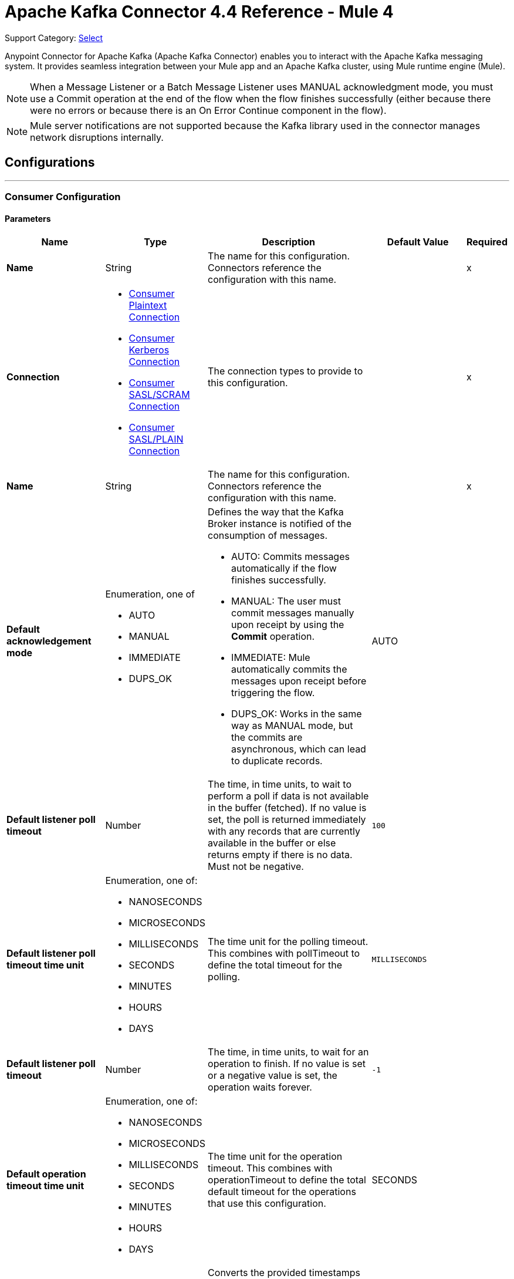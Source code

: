 = Apache Kafka Connector 4.4 Reference - Mule 4


Support Category: https://www.mulesoft.com/legal/versioning-back-support-policy#anypoint-connectors[Select]

Anypoint Connector for Apache Kafka (Apache Kafka Connector) enables you to interact with the Apache Kafka messaging system. It provides seamless integration between your Mule app and an Apache Kafka cluster, using Mule runtime engine (Mule).

[NOTE]
When a Message Listener or a Batch Message Listener uses MANUAL acknowledgment mode, you must use a Commit operation at the end of the flow when the flow finishes successfully (either because there were no errors or because there is an On Error Continue component in the flow).

[NOTE]
Mule server notifications are not supported because the Kafka library used in the connector manages network disruptions internally.

== Configurations
---
[[consumer-config]]
=== Consumer Configuration


==== Parameters
[%header,cols="20s,20a,35a,20a,5a"]
|===
| Name | Type | Description | Default Value | Required
|Name | String | The name for this configuration. Connectors reference the configuration with this name. | | x
| Connection a| * <<consumer-plaintext, Consumer Plaintext Connection>>
* <<consumer-sasl-kerberos, Consumer Kerberos Connection>>
* <<consumer-sasl-scram, Consumer SASL/SCRAM Connection>>
* <<consumer-sasl-plain, Consumer SASL/PLAIN Connection>>
| The connection types to provide to this configuration. | | x
|  Name a| String| The name for this configuration. Connectors reference the configuration with this name. | | x
|Default acknowledgement mode a| Enumeration, one of

** AUTO
** MANUAL
** IMMEDIATE
** DUPS_OK | Defines the way that the Kafka Broker instance is notified of the consumption of messages.

* AUTO: Commits messages automatically if the flow finishes successfully.
* MANUAL: The user must commit messages manually upon receipt by using the *Commit* operation.
* IMMEDIATE: Mule automatically commits the messages upon receipt before triggering the flow.
* DUPS_OK: Works in the same way as MANUAL mode, but the commits are asynchronous, which can lead to duplicate records. | AUTO |
| Default listener poll timeout a| Number |  The time, in time units, to wait to perform a poll if data is not available in the buffer (fetched). If no value is set, the poll is returned immediately with any records that are currently available in the buffer or else returns empty if there is no data. Must not be negative. |  `100` |
| Default listener poll timeout time unit a| Enumeration, one of:

** NANOSECONDS
** MICROSECONDS
** MILLISECONDS
** SECONDS
** MINUTES
** HOURS
** DAYS |  The time unit for the polling timeout. This combines with pollTimeout to define the total timeout for the polling. |  `MILLISECONDS` |
| Default listener poll timeout a| Number |  The time, in time units, to wait for an operation to finish. If no value is set or a negative value is set, the operation waits forever. | `-1` |
| Default operation timeout time unit a| Enumeration, one of:

** NANOSECONDS
** MICROSECONDS
** MILLISECONDS
** SECONDS
** MINUTES
** HOURS
** DAYS |  The time unit for the operation timeout. This combines with operationTimeout to define the total default timeout for the operations that use this configuration. |  SECONDS |
| Zone ID a| String |  Converts the provided timestamps into `ZonedLocalDateTimes` in the results. The default value is provided by the system. |  |
|===

==== Connection Types

[[consumer-plaintext]]
===== Consumer Plaintext Connection

====== Parameters
[%header,cols="20s,20a,35a,20a,5a"]
|===
| Name | Type | Description | Default Value | Required
| Bootstrap Server URLs a| Array of String |  The list of servers to bootstrap the connection with the Kafka cluster. This can be a partial list of the available servers. |  | x
| Group ID a| String |  Default group ID for all the Kafka consumers that use this configuration. |  |
| Consumer Amount a| Number | Determines the number of consumers the connection will initially create.  |  `1` |
| Maximum polling interval a| Number |  Controls the maximum amount of time the client waits for the response of a request. If the response is not received before the timeout elapses, the client resends the request, or the request fails if the specified number of retries are exhausted. You can override this parameter at the source level. |  `300` |
| Maximum Polling Interval Time Unit a| Enumeration, one of:

** NANOSECONDS
** MICROSECONDS
** MILLISECONDS
** SECONDS
** MINUTES
** HOURS
** DAYS |  Determines the time unit for request timeout scalar. You can override this parameter at the source level. |  `SECONDS` |
| Isolation Level a| Enumeration, one of:

** READ_UNCOMMITTED
** READ_COMMITTED a| Controls how to read messages that are written transactionally.

If set to `READ_COMMITTED`, `consumer.poll()` only transactional messages that have been committed are returned. If set to `READ_UNCOMMITTED` (default), `consumer.poll()` all messages are returned, even transactional messages that were aborted. Non-transactional messages are returned unconditionally in either mode. Messages are always returned in offset order. Hence, in `READ_COMMITTED` mode, `consumer.poll()` returns only messages up to the last stable offset (LSO), which is one less than the offset of the first open transaction.

In particular, any messages appearing after messages belonging to ongoing transactions are withheld until the relevant transaction is completed. As a result, `read_committed` consumers are not able to read up to the high watermark when there are in-flight transactions. Furthermore, when in `read_committed` the `seekToEnd` method returns the LSO. |  `READ_UNCOMMITTED` |
| Exclude internal topics a| Boolean |  Whether internal topics matching a subscribed pattern should be excluded from the subscription. It is always possible to explicitly subscribe to an internal topic. |  `true` |
| Auto offset reset a| Enumeration, one of:

** EARLIEST
** LATEST
** ERROR a| Determines what to do when there is no initial offset in Kafka or if the current offset no longer exists on the server (for example, because the data was deleted):

* EARLIEST: Automatically reset the offset to the earliest offset.
* LATEST: Automatically reset the offset to the latest offset.
* ERROR: Throw an error if no previous offset is found for the consumer's group. | `LATEST` |
| Retry Backoff Timeout a| Number |  The amount of time to wait before attempting to retry a failed request to a given topic partition. This avoids repeatedly sending requests in a tight loop under some failure scenarios. |  `100` |
| Retry Backoff Timeout Time Unit a| Enumeration, one of:

** NANOSECONDS
** MICROSECONDS
** MILLISECONDS
** SECONDS
** MINUTES
** HOURS
** DAYS |  Determines the time unit for the reconnect backoff timeout scalar. |  `MILLISECONDS` |
| Check CRC a| Boolean |  Automatically check the CRC32 of the records consumed. This ensures that no on-the-wire or on-disk corruption to the messages occurred. This check adds some overhead, so in situations that require extremely high performance, this can be disabled. |  `true` |
| Default receive buffer size a| Number |  The size of the TCP receive buffer (SO_RCVBUF) to use when reading data. If the value is `-1`, the OS default is used. You can override this parameter at the source level. | `64` |
| Default receive buffer size unit a| Enumeration, one of:

** BYTE
** KB
** MB
** GB |  The unit of measure for the receive buffer size scalar. You can override this parameter at the source level. | `KB` |
| Default send buffer size a| Number |  The size of the TCP send buffer (SO_SNDBUF) to use when sending data. If the value is `-1`, the OS default is used. You can override this parameter at the source level. | `128` |
| Default send buffer size unit a| Enumeration, one of:

** BYTE
** KB
** MB
** GB |  The unit of measure for the send buffer size scalar. You can override this parameter at the source level. | `KB` |
| Request Timeout a| Number |  The configuration controls the maximum amount of time the client will wait for the response of a request. If the response is not received before the timeout elapses, the client resends the request if necessary, or fails the request if the retries are exhausted. You can override this parameter at the source level. |  `30` |
| Request Timeout Time Unit a| Enumeration, one of:

** NANOSECONDS
** MICROSECONDS
** MILLISECONDS
** SECONDS
** MINUTES
** HOURS
** DAYS |  Determines the time unit for request timeout scalar. You can override this parameter at the source level. | `SECONDS` |
| Default record limit a| Number |  The maximum number of records returned on a poll call to the Kafka cluster. You can override this parameter at the source level. |  `500` |
| DNS Lookups a| Enumeration, one of:

** DEFAULT
** USE_ALL_DNS_IPS
** RESOLVE_CANONICAL_BOOTSTRAP_SERVERS_ONLY |  Controls how the client uses DNS lookups.

* If set to `use_all_dns_ips`, when the lookup returns multiple IP addresses for a hostname, a connection is attempted to all of the IP addresses before the connection fails. Applies to both bootstrap and advertised servers.
* If set to `resolve_canonical_bootstrap_servers_only` each entry is resolved and expanded into a list of canonical names. | `DEFAULT` |

| Heartbeat interval a| Number |  The expected time between heartbeats to the consumer coordinator when using Apache Kafka's group management facilities. Heartbeats are used to ensure that the consumer's session stays active and to facilitate rebalancing when new consumers join or leave the group. The value must be set lower than `session.timeout.ms`, but typically should be set no higher than 1/3 of that value. It can be adjusted even lower to control the expected time for normal rebalances. | `3` |
| Heartbeat Interval Time Unit a| Enumeration, one of:

** NANOSECONDS
** MICROSECONDS
** MILLISECONDS
** SECONDS
** MINUTES
** HOURS
** DAYS |  Determines the time unit for fetching the heartbeat interval time scalar |  `SECONDS` |
| Session Timeout a| Number |  The timeout used to detect consumer failures when using Apache Kafka's group management facility. The consumer sends periodic heartbeats to indicate its aliveness to the broker. If no heartbeats are received by the broker before the expiration of this session timeout, then the broker removes this consumer from the group and initiates a rebalance. The value must be in the allowable range as configured in the broker configuration by `group.min.session.timeout.ms` and `group.max.session.timeout.ms`. |  `10` |
| Session timeout time unit a| Enumeration, one of:

** NANOSECONDS
** MICROSECONDS
** MILLISECONDS
** SECONDS
** MINUTES
** HOURS
** DAYS |  Determines the time unit for session timeout scalar |  `SECONDS` |
| Connection maximum idle time a| Number |  Close idle connections after the number of milliseconds specified by this configuration |  `540` |
| Connection maximum idle time time unit a| Enumeration, one of:

** NANOSECONDS
** MICROSECONDS
** MILLISECONDS
** SECONDS
** MINUTES
** HOURS
** DAYS |  The time unit for the connection's maximum idle time scalar |  `SECONDS` |
| TLS Configuration a| <<Tls>> | Defines a TLS configuration used by both clients and server sides to secure the communication for the Mule app. The connector automatically sets the `security.protocol` to use for the communication. The valid values are `PLAINTEXT`, `SSL`, `SASL_PLAINTEXT` or `SASL_SSL`. The default value is `PLAINTEXT` or `SASL_PLAINTEXT` for SASL authentication - kerberos/scram/plain. If the broker configures `SSL` as the protocol then configure at least the keystore in the `tls:context` child element of the configuration and the connector will automatically use `SSL` (or `SASL_SSL` for SASL authentication) as the `security.protocol`. | |
| Endpoint identification algorithm | String | The endpoint identification algorithm used by clients to validate the server hostname. The default value is an empty string, which means the endpoint identification algorithm is disabled. Clients, including client connections created by the broker for inter-broker communication, verify that the broker host name matches the host name in the brokers certificate. | |
| Topic Subscription Patterns a| Array of String |  The list of subscription regular expressions to which to subscribe. Topics are automatically rebalanced between the topic consumers.|  |
| Assignments a| Array of <<TopicPartition>> |  The list of topic-partition pairs to assign. Consumers are not automatically rebalanced.  |  |
| Default fetch minimum size a| Number |  The minimum amount of data the server should return for a fetch request. If insufficient data is available, the request waits for the specified minimum amount of data to accumulate before answering the request. The default setting of 1 byte means that fetch requests are answered as soon as a single byte of data is available or the fetch request times out waiting for data to arrive. If you set this to a value greater than 1, the server waits for larger amounts of data to accumulate, which can improve server throughput slightly at the cost of some additional latency. You can override this parameter at the source level. |  `1` |
| Fetch Minimum Size Unit a| Enumeration, one of:

** BYTE
** KB
** MB
** GB | The unit of measure for the minimum default fetch minimum size scalar. You can override this parameter at the source level. | `BYTE` |
| Default fetch maximum size a| Number |  The maximum amount of data the server should return for a fetch request. Records are fetched in batches by the consumer. If the first record batch in the first non-empty partition of the fetch is larger than this value, the record batch is still returned to ensure that the consumer can make progress. As such, this is not an absolute maximum. The maximum record batch size accepted by the broker is defined using `message.max.bytes` (broker configuration) or `max.message.bytes` (topic configuration). The consumer performs multiple fetches in parallel. You can override this parameter at the source level. |  `1` |
| Default maximum fetch size unit a| Enumeration, one of:

** BYTE
** KB
** MB
** GB |  The unit of measure for the default fetch size maximum size scalar. You can override this parameter at the source level. |  `MB` |
| Default maximum partition fetch size a| Number |  The maximum amount of data per partition that the server returns. The consumer fetches records in batches. If the first record batch in the first non-empty partition of the fetch is larger than this limit, the batch is still returned to ensure that the consumer can make progress. The maximum record batch size accepted by the broker is defined using `message.max.bytes` (broker configuration) or `max.message.bytes` (topic configuration). See `fetch.max.bytes` for limiting the consumer request size. You can override this parameter at the source level. |  1 |
| Default maximum partition fetch unit a| Enumeration, one of:

** BYTE
** KB
** MB
** GB |  The unit of measure for the maximum partition fetch size scalar. You can override this parameter at the source level. |  `MB` |
| Fetch Maximum Wait Timeout a| Number |  The maximum amount of time the server blocks before answering the fetch request if there isn't sufficient data to immediately satisfy the requirement specified by `fetch.min.bytes`. |  `500` |
| Fetch Maximum Wait Timeout Unit a| Enumeration, one of:

** NANOSECONDS
** MICROSECONDS
** MILLISECONDS
** SECONDS
** MINUTES
** HOURS
** DAYS |  The time unit for the fetch maximum wait timeout scalar |  MILLISECONDS |
| Reconnection a| <<Reconnection>> |  When the application is deployed, a connectivity test is performed on all connectors. If set to `true`, deployment fails if the test doesn't pass after exhausting the associated reconnection strategy. |  |
|===

[[consumer-sasl-kerberos]]
===== Consumer Kerberos Connection

====== Parameters
[%header,cols="20s,20a,35a,20a,5a"]
|===
| Name | Type | Description | Default Value | Required
| Bootstrap Server URLs a| Array of String |  The list of servers to bootstrap the connection with the Kafka cluster. This can be a partial list of the available servers. |  | x
| Group ID a| String |  Default group ID for the Kafka consumers that use this configuration |  |
| Consumer Amount a| Number | The number of consumers the connection initially creates  |  `1` |
| Maximum polling interval a| Number |  The maximum amount of time the client waits for the response of a request. If the response is not received before the timeout elapses,  either the client resends the request or the request fails if the specified number of retries are exhausted. You can override this parameter at the source level. |  `300` |
| Maximum Polling Interval Time Unit a| Enumeration, one of:

** NANOSECONDS
** MICROSECONDS
** MILLISECONDS
** SECONDS
** MINUTES
** HOURS
** DAYS |  The time unit for request timeout scalar. You can override this parameter at the source level. |  `SECONDS` |
| Isolation Level a| Enumeration, one of:

** READ_UNCOMMITTED
** READ_COMMITTED a| Controls how to read messages that are written transactionally:

* If set to `READ_COMMITTED`, `consumer.poll()` only transactional messages that have been committed are returned.
* If set to `READ_UNCOMMITTED`, `consumer.poll()` all messages are returned, including transactional messages that were aborted.
{sp} +
{sp} +
Non-transactional messages are returned unconditionally in either mode.
{sp} +
{sp} +
Messages are always returned in offset order. In `READ_COMMITTED` mode, `consumer.poll()` returns messages up to the last stable offset (LSO), which is one less than the offset of the first open transaction. When in `READ_COMMITTED` mode, the `seekToEnd` method returns the LSO.
{sp} +
{sp} +
Messages that appear after messages belonging to ongoing transactions are withheld until the relevant transaction is completed. As a result, `read_committed` consumers cannot read up to the high watermark when there are in-flight transactions. |  `READ_UNCOMMITTED` |
| Exclude internal topics a| Boolean |  Whether to exclude from a subscription internal topics that match a subscribed pattern. It is always possible to explicitly subscribe to an internal topic. |  `true` |
| Auto offset reset a| Enumeration, one of:

** EARLIEST
** LATEST
** ERROR a| Determines what to do if there is no initial offset in Kafka or if the current offset no longer exists on the server (for example, because the data was deleted):

* EARLIEST: Automatically reset the offset to the earliest offset
* LATEST: Automatically reset the offset to the latest offset
* ERROR: Throw an error if no previous offset is found for the consumer's group | `LATEST` |
| Retry Backoff Timeout a| Number |  The amount of time to wait before attempting to retry a failed request to a given topic partition. This avoids repeatedly sending requests in a tight loop under some failure scenarios. |  `100` |
| Retry Backoff Timeout Time Unit a| Enumeration, one of:

** NANOSECONDS
** MICROSECONDS
** MILLISECONDS
** SECONDS
** MINUTES
** HOURS
** DAYS |  The time unit for the reconnect backoff timeout scalar |  `MILLISECONDS` |
| Check CRC a| Boolean |  Automatically checks the CRC32 of the records consumed. This ensures that no on-the-wire or on-disk corruption to the messages occurred. This check adds some overhead. In situations that require extremely high performance, the check can be disabled. |  `true` |
| Default receive buffer size a| Number |  The size of the TCP receive buffer (`SO_RCVBUF`) to use when reading data. If the value is `-1`, the OS default is used. You can override this parameter at the source level. | `64` |
| Default receive buffer size unit a| Enumeration, one of:

** BYTE
** KB
** MB
** GB |  The unit of measure for the receive buffer size scalar. You can override this parameter at the source level. | `KB` |
| Default send buffer size a| Number |  The size of the TCP send buffer (`SO_SNDBUF`) to use when sending data. If the value is `-1`, the OS default is used. You can override this parameter at the source level. | `128` |
| Default send buffer size unit a| Enumeration, one of:

** BYTE
** KB
** MB
** GB |  The unit of measure for the send buffer size scalar. You can override this parameter at the source level. | `KB` |
| Request Timeout a| Number |  The maximum amount of time the client waits for the response to a request. If the response is not received before the timeout elapses, the client resends the request if necessary, or fails the request if the retries are exhausted. You can override this parameter at the source level. |  `30` |
| Request Timeout Time Unit a| Enumeration, one of:

** NANOSECONDS
** MICROSECONDS
** MILLISECONDS
** SECONDS
** MINUTES
** HOURS
** DAYS |  The time unit for the request timeout scalar. You can override this parameter at the source level. | `SECONDS` |
| Default record limit a| Number |  The maximum number of records returned on a poll call to the Kafka cluster. You can override this parameter at the source level. |  `500` |
| DNS Lookups a| Enumeration, one of:

** DEFAULT
** USE_ALL_DNS_IPS
** RESOLVE_CANONICAL_BOOTSTRAP_SERVERS_ONLY |  Controls how the client uses DNS lookups:

* If set to `use_all_dns_ips`, when the lookup returns multiple IP addresses for a hostname, a connection is attempted to all of the IP addresses before the connection fails. This value applies to both bootstrap and advertised servers.
* If set to `resolve_canonical_bootstrap_servers_only`, each entry is resolved and expanded into a list of canonical names. | `DEFAULT` |
| Heartbeat interval a| Number |  The expected time between heartbeats to the consumer coordinator when using Apache Kafka's group management facilities. Heartbeats are used to ensure that the consumer's session stays active and to facilitate rebalancing when new consumers join or leave the group. The value must be set lower than the `Session timeout` parameter, but typically should be set no higher than 1/3 of that value. You can set this value lower to control the expected time for normal rebalances. | `3` |
| Heartbeat Interval Time Unit a| Enumeration, one of:

** NANOSECONDS
** MICROSECONDS
** MILLISECONDS
** SECONDS
** MINUTES
** HOURS
** DAYS |  The time unit for fetching the heartbeat interval time scalar. |  `SECONDS` |
| Session Timeout a| Number |  The timeout used to detect consumer failures when using Apache Kafka's group management facility. The consumer sends periodic heartbeats to indicate its aliveness to the broker. If no heartbeats are received by the broker before the expiration of this session timeout, the broker removes this consumer from the group and initiates a rebalance. The value must be in the allowable range as configured in the broker configuration by `group.min.session.timeout.ms` and `group.max.session.timeout.ms`. |  `10` |
| Session timeout time unit a| Enumeration, one of:

** NANOSECONDS
** MICROSECONDS
** MILLISECONDS
** SECONDS
** MINUTES
** HOURS
** DAYS |  The time unit for session timeout scalar |  `SECONDS` |
| Connection maximum idle time a| Number |  Closes idle connections after the number of milliseconds specified by this configuration |  `540` |
| Connection maximum idle time time unit a| Enumeration, one of:

** NANOSECONDS
** MICROSECONDS
** MILLISECONDS
** SECONDS
** MINUTES
** HOURS
** DAYS |  The time unit for the connection's maximum idle time scalar. |  `SECONDS` |
| TLS Configuration a| <<Tls>> | Defines a TLS configuration used by both clients and server sides to secure the communication for the Mule app. The connector automatically sets the `security.protocol` to use for the communication. The valid values are `PLAINTEXT`, `SSL`, `SASL_PLAINTEXT` or `SASL_SSL`. The default value is `PLAINTEXT` or `SASL_PLAINTEXT` for SASL authentication - kerberos/scram/plain. If the broker configures `SSL` as the protocol then configure at least the keystore in the `tls:context` child element of the configuration and the connector will automatically use `SSL` (or `SASL_SSL` for SASL authentication) as the `security.protocol`. | |
| Endpoint identification algorithm | String | The endpoint identification algorithm used by clients to validate the server hostname. The default value is an empty string, which means the endpoint identification algorithm is disabled. Clients, including client connections created by the broker for inter-broker communication, verify that the broker host name matches the host name in the brokers certificate. | |
| Topic Subscription Patterns a| Array of String |  The list of subscription regular expressions to which to subscribe. Topics are automatically rebalanced between the topic consumers. |  |
| Assignments a| Array of <<TopicPartition>> |  The list of topic-partition pairs to assign. Consumers are not automatically rebalanced.  |  |
| Default fetch minimum size a| Number |  The minimum amount of data the server should return for a fetch request. If insufficient data is available, the request waits for the specified minimum amount of data to accumulate before answering the request. The default setting of 1 byte means that fetch requests are answered as soon as a single byte of data is available or the fetch request times out waiting for data to arrive. If you set this to a value greater than 1, the server waits for larger amounts of data to accumulate, which can improve server throughput slightly at the cost of some additional latency. You can override this parameter at the source level. |  `1` |
| Fetch Minimum Size Unit a| Enumeration, one of:

** BYTE
** KB
** MB
** GB | The unit of measure for the minimum default fetch minimum size scalar. You can override this parameter at the source level. | `BYTE` |
| Default fetch maximum size a| Number |  The maximum amount of data the server should return for a fetch request. Records are fetched in batches by the consumer. If the first record batch in the first non-empty partition of the fetch is larger than this value, the record batch is still returned to ensure that the consumer can make progress. As such, this is not an absolute maximum. The maximum record batch size accepted by the broker is defined using `message.max.bytes` (broker configuration) or `max.message.bytes` (topic configuration). The consumer performs multiple fetches in parallel. You can override this parameter at the source level. |  `1` |
| Default maximum fetch size unit a| Enumeration, one of:

** BYTE
** KB
** MB
** GB |  The unit of measure for the default fetch size maximum size scalar. You can override this parameter at the source level. |  `MB` |
| Default maximum partition fetch size a| Number |  The maximum amount of data per partition that the server returns. The consumer fetches records in batches. If the first record batch in the first non-empty partition of the fetch is larger than this limit, the batch is still returned to ensure that the consumer can make progress. The maximum record batch size accepted by the broker is defined using `message.max.bytes` (broker configuration) or `max.message.bytes` (topic configuration). See `fetch.max.bytes` for limiting the consumer request size. You can override this parameter at the source level. |  1 |
| Default maximum partition fetch unit a| Enumeration, one of:

** BYTE
** KB
** MB
** GB |  The unit of measure for the maximum partition fetch size scalar. You can override this parameter at the source level. |  `MB` |
| Fetch Maximum Wait Timeout a| Number |  The maximum amount of time the server blocks before answering the fetch request if there isn't sufficient data to immediately satisfy the requirement specified by `fetch.min.bytes`. |  `500` |
| Fetch Maximum Wait Timeout Unit a| Enumeration, one of:

** NANOSECONDS
** MICROSECONDS
** MILLISECONDS
** SECONDS
** MINUTES
** HOURS
** DAYS |  The time unit for the fetch maximum wait timeout scalar |  MILLISECONDS |
| Principal a| String |  The entity that is authenticated by a computer system or network. Principals can be individual people, computers, services, or computational entities such as processes and threads. |  | x
| Service name a| String |  The Kerberos principal name that Kafka runs as |  | x
| Kerberos configuration file (krb5.conf) a| String |  The path to the `krb5.conf` file, which contains Kerberos configuration information. This information includes the locations of KDCs and admin servers for the Kerberos realms of interest, defaults for the current realm, defaults for Kerberos applications, and the mappings of hostnames to Kerberos realms. |  |
| Use ticket cache a| Boolean |  Set this option to `true` to obtain the ticket-granting ticket (TGT) from the ticket cache. Set this option to `false` if you do not want to use the ticket cache. The connector searches for the ticket cache as follows:

* On Solaris and Linux, the connector looks in `/tmp/krb5cc_uid`, where the `uid` is the numeric user identifier.
* If the ticket cache is not available in `/tmp/krb5cc_uid` or the app is on a Windows platform, the connector looks in `{user.home}{file.separator}krb5cc_{user.name}`.
You can override the ticket cache location by setting a value for the `Ticket cache` parameter.
{sp} +
{sp} +
In a Windows environment, if a ticket cannot be retrieved from the file ticket cache, Windows uses the Local Security Authority (LSA) API to get the ticket-granting ticket (TGT). |  false |
| Ticket cache a| String |  The name of the ticket cache that contains the user's ticket-granting ticket (TGT). If this value is set, `Use ticket cache` must also be set to true. Otherwise, a configuration error is returned. |  |
| Use keytab a| Boolean |  Set this option to `true` if you want the connector to obtain the principal's key from the keytab. If you don't set this value, the connector locates the keytab by using the Kerberos configuration file. If the keytab is not specified in the Kerberos configuration file, the connector looks for the `{user.home}{file.separator}krb5.keytab` file. |  false |
| Keytab a| String |  Set this option to the file name of the keytab to obtain the principal's secret key. |  |
| Store key a| Boolean |  Set option this to `true` to store the principal's in the subject's private credentials. |  false |
| Reconnection a| <<Reconnection>> |  When the application is deployed, a connectivity test is performed on all connectors. If set to true, deployment fails if the test doesn't pass after exhausting the associated reconnection strategy. |  |
|===

[[consumer-sasl-scram]]
===== Consumer SASL/SCRAM Connection

====== Parameters
[%header,cols="20s,20a,35a,20a,5a"]
|===
| Name | Type | Description | Default Value | Required
| username | String | The username with which to login |  | x
| password | String | The password with which to login |  | x
| encryptionType | Enumeration, one of:

** SHA256
** SHA512 | The encryption algorithm used by SCRAM|  | x
| Bootstrap Server URLs a| Array of String |  The list of servers to bootstrap the connection with the Kafka cluster. This can be a partial list of the available servers. |  | x
| Group ID a| String |  Default group ID for all Kafka consumers that use this configuration |  |
| Consumer Amount a| Number | The number of consumers the connection initially creates  |  `1` |
| Maximum polling interval a| Number |  The maximum amount of time that the client waits for the response to a request. If the response is not received before the timeout elapses, either the client resends the request, or the request fails if the specified number of retries are exhausted. You can override this parameter at the source level. |  `300` |
| Maximum Polling Interval Time Unit a| Enumeration, one of:

** NANOSECONDS
** MICROSECONDS
** MILLISECONDS
** SECONDS
** MINUTES
** HOURS
** DAYS |  The time unit for the request timeout scalar. You can override this parameter at the source level. |  `SECONDS` |
| Isolation Level a| Enumeration, one of:

** READ_UNCOMMITTED
** READ_COMMITTED a| Controls how to read messages that are written transactionally:

** If set to `READ_COMMITTED`, `consumer.poll()` returns committed transactional messages only.
{sp} +
{sp} +
** If set to `READ_UNCOMMITTED` (default), `consumer.poll()` returns all messages, including transactional messages that were aborted.

Non-transactional messages are returned unconditionally in either mode. Messages are always returned in offset order. Therefore, in `read_committed` mode, `consumer.poll()` returns messages up to the last stable offset (LSO) only, which is one less than the offset of the first open transaction.
{sp} +
{sp} +
Messages that appear after messages belonging to ongoing transactions are withheld until the relevant transaction is completed. As a result, `READ_COMMITTED` consumers are not able to read up to the high watermark when there are in-flight transactions. When the isolation level is set to `READ_COMMITTED`, the `seekToEnd` method returns the LSO. |  `READ_UNCOMMITTED` |
| Exclude internal topics a| Boolean |  Whether internal topics that match a subscribed pattern should be excluded from the subscription. It is always possible to explicitly subscribe to an internal topic. |  `true` |
| Auto offset reset a| Enumeration, one of:

** EARLIEST
** LATEST
** ERROR a| Determines what to do if there is no initial offset in Kafka or if the current offset no longer exists on the server (for example, because the data was deleted):

* EARLIEST: Automatically reset the offset to the earliest offset
* LATEST: Automatically reset the offset to the latest offset
* ERROR: Throw an error if no previous offset is found for the consumer's group

| `LATEST` |
| Retry Backoff Timeout a| Number |  The amount of time to wait before attempting to retry a failed request to a given topic partition. This avoids repeatedly sending requests in a tight loop under some failure scenarios. |  `100` |
| Retry Backoff Timeout Time Unit a| Enumeration, one of:

** NANOSECONDS
** MICROSECONDS
** MILLISECONDS
** SECONDS
** MINUTES
** HOURS
** DAYS |  The time unit for the reconnect backoff timeout scalar |  `MILLISECONDS` |
| Check CRC a| Boolean |  Automatically check the CRC32 of the records consumed. This ensures that no on-the-wire or on-disk corruption to the messages occurred. This check adds some overhead, so in situations that require extremely high performance, it can be disabled. |  `true` |
| Default receive buffer size a| Number |  The size of the TCP receive buffer (SO_RCVBUF) to use when reading data. If the value is `-1`, the OS default is used. You can override this parameter at the source level. | `64` |
| Default receive buffer size unit a| Enumeration, one of:

** BYTE
** KB
** MB
** GB |  The unit of measure for the receive buffer size scalar. You can override this parameter at the source level. | `KB` |
| Default send buffer size a| Number |  The size of the TCP send buffer (SO_SNDBUF) to use when sending data. If the value is `-1`, the OS default is used. You can override this parameter at the source level. | `128` |
| Default send buffer size unit a| Enumeration, one of:

** BYTE
** KB
** MB
** GB |  The unit of measure for the send buffer size scalar. You can override this parameter at the source level. | `KB` |
| Request Timeout a| Number |  The maximum amount of time that the client waits for the response to a request. If the response is not received before the timeout elapses, the client resends the request if necessary, or it fails the request if the retries are exhausted. You can override this parameter at the source level. |  `30` |
| Request Timeout Time Unit a| Enumeration, one of:

** NANOSECONDS
** MICROSECONDS
** MILLISECONDS
** SECONDS
** MINUTES
** HOURS
** DAYS |  The time unit for the request timeout scalar. You can override this parameter at the source level. | `SECONDS` |
| Default record limit a| Number |  The maximum number of records returned on a poll call to the Kafka cluster. You can override this parameter at the source level. |  `500` |
| DNS Lookups a| Enumeration, one of:

** DEFAULT
** USE_ALL_DNS_IPS
** RESOLVE_CANONICAL_BOOTSTRAP_SERVERS_ONLY |  Controls how the client uses DNS lookups:

* If set to `use_all_dns_ips`, when the lookup returns multiple IP addresses for a hostname, a connection is attempted to all of the IP addresses before the connection fails. Applies to both bootstrap and advertised servers.
* If set to `resolve_canonical_bootstrap_servers_only` each entry is resolved and expanded into a list of canonical names. | `DEFAULT` |
| Heartbeat interval a| Number |  The expected time between heartbeats to the consumer coordinator when using Apache Kafka's group management facilities. Heartbeats are used to ensure that the consumer's session stays active and to facilitate rebalancing when new consumers join or leave the group. The value must be set lower than `session.timeout.ms`, but typically should be set no higher than 1/3 of that value. It can be adjusted lower to control the expected time for normal rebalances. | `3` |
| Heartbeat Interval Time Unit a| Enumeration, one of:

** NANOSECONDS
** MICROSECONDS
** MILLISECONDS
** SECONDS
** MINUTES
** HOURS
** DAYS |  The time unit for fetching the heartbeat interval time scalar |  `SECONDS` |
| Session Timeout a| Number |  The timeout used to detect consumer failures when using Apache Kafka's group management facility. The consumer sends periodic heartbeats to indicate its aliveness to the broker. If no heartbeats are received by the broker before the expiration of this session timeout, the broker removes this consumer from the group and initiates a rebalance. The value must be in the allowable range as configured in the broker configuration by `group.min.session.timeout.ms` and `group.max.session.timeout.ms`. |  `10` |
| Session timeout time unit a| Enumeration, one of:

** NANOSECONDS
** MICROSECONDS
** MILLISECONDS
** SECONDS
** MINUTES
** HOURS
** DAYS |  The time unit for the session timeout scalar |  `SECONDS` |
| Connection maximum idle time a| Number |  Closes idle connections after the number of milliseconds specified by this configuration |  `540` |
| Connection maximum idle time time unit a| Enumeration, one of:

** NANOSECONDS
** MICROSECONDS
** MILLISECONDS
** SECONDS
** MINUTES
** HOURS
** DAYS |  The time unit for the connection's maximum idle time scalar |  `SECONDS` |
| TLS Configuration a| <<Tls>> a|  Defines a configuration for TLS, which can be used from both the client and server sides to secure communication for the Mule app. When using the HTTPS protocol, the HTTP communication is secured using TLS or SSL. If HTTPS is configured as the protocol then the user needs to configure at least the keystore in the `tls:context` child element of the `listener-config`. |  |
| Endpoint identification algorithm | String | The endpoint identification algorithm used by clients to validate the server hostname. The default value is an empty string, which means the algorithm is disabled. Clients, including client connections created by the broker for inter-broker communication, verify that the broker hostname matches the hostname in the brokers certificate. | |
| Topic Subscription Patterns a| Array of String |  The list of subscription regular expressions to which to subscribe. Topics are automatically rebalanced between the topic consumers.
{sp} +
{sp} +
 |  |
| Assignments a| Array of <<TopicPartition>> |  The list of topic-partition pairs to assign to a consumer. Consumers are not automatically rebalanced.
{sp} +
{sp} +
|  |
| Default fetch minimum size a| Number |  The minimum amount of data the server should return for a fetch request. If insufficient data is available, the request waits for the specified minimum amount of data to accumulate before answering the request.
{sp} +
{sp} +
The default setting of 1 byte means that fetch requests are answered as soon as a single byte of data is available, unless the fetch request times out waiting for data to arrive.
{sp} +
{sp} +
Setting this value to a number greater than 1 causes the server to wait for larger amounts of data to accumulate. This can improve server throughput slightly, at the cost of some additional latency. You can override this parameter at the source level. |  `1` |
| Fetch Minimum Size Unit a| Enumeration, one of:

** BYTE
** KB
** MB
** GB | The unit of measure for the minimum partition fetch size scalar. | `BYTE` |
| Default fetch maximum size a| Number |  The maximum amount of data the server should return for a fetch request. Records are fetched in batches by the consumer. If the first record batch in the first non-empty partition of the fetch is larger than this value, the record batch is still returned to ensure that the consumer can make progress. As such, this is not an absolute maximum.
{sp} +
{sp} +
The maximum record batch size accepted by the broker is defined using `message.max.bytes` (broker configuration) or `max.message.bytes` (topic configuration). The consumer performs multiple fetches in parallel. You can override this parameter at the source level. | `1` |
| Default maximum fetch size unit a| Enumeration, one of:

** BYTE
** KB
** MB
** GB |  The unit of measure for the maximum partition fetch size scalar. You can override this parameter at the source level. |  `MB` |
| Default maximum partition fetch size a| Number |  The maximum amount of data per partition the server can return. Records are fetched in batches by the consumer. If the first record batch in the first non-empty partition of the fetch is larger than this limit, the batch is still returned to ensure that the consumer can make progress.
{sp} +
{sp} +
The maximum record batch size accepted by the broker is defined using `message.max.bytes` (broker configuration) or `max.message.bytes` (topic configuration). See `fetch.max.bytes` for limiting the consumer request size. You can override this parameter at the source level. | 1 |
| Default maximum partition fetch unit a| Enumeration, one of:

** BYTE
** KB
** MB
** GB |  The unit of measure for the maximum partition fetch size scalar. You can override this parameter at the source level. |  `MB` |
| Fetch Maximum Wait Timeout a| Number |  The maximum amount of time the server waits before answering the fetch request if there isn't sufficient data to immediately satisfy the requirement specified by `fetch.min.bytes`. |  `500` |
| Fetch Maximum Wait Timeout Unit a| Enumeration, one of:

** NANOSECONDS
** MICROSECONDS
** MILLISECONDS
** SECONDS
** MINUTES
** HOURS
** DAYS |  The time unit for the fetch maximum wait timeout scalar. |  `MILLISECONDS` |
| Reconnection a| <<Reconnection>> |  When the application is deployed, a connectivity test is performed on all connectors. If set to `true`, deployment fails if the test doesn't pass after exhausting the associated reconnection strategy. |  |
|===

[[consumer-sasl-plain]]
==== Consumer SASL/PLAIN Connection

====== Parameters
[%header,cols="20s,20a,35a,20a,5a"]
|===
| Name | Type | Description | Default Value | Required
| Bootstrap Server URLs a| Array of String |  The list of servers to bootstrap the connection with the Kafka cluster. This can be a partial list of the available servers. |  | x
| Endpoint identification algorithm | String | The endpoint identification algorithm used by clients to validate the server host name. The default value is an empty string, which means the algorithm is disabled. Clients, including client connections created by the broker for inter-broker communication, verify that the broker host name matches the host name in the broker's certificate. | |
| Group ID a| String |  Default group ID for the Kafka consumers that use this configuration |  |
| Consumer Amount a| Number | The number of consumers the connection initially creates  |  `1` |
| Maximum polling interval a| Number |  The maximum amount of time the client waits for the response of a request. If the response is not received before the timeout elapses,  either the client resends the request or the request fails if the specified number of retries are exhausted. You can override this parameter at the source level. |  `300` |
| Maximum Polling Interval Time Unit a| Enumeration, one of:

** NANOSECONDS
** MICROSECONDS
** MILLISECONDS
** SECONDS
** MINUTES
** HOURS
** DAYS |  The time unit for request timeout scalar. You can override this parameter at the source level. |  `SECONDS` |
| Isolation Level a| Enumeration, one of:

** READ_UNCOMMITTED
** READ_COMMITTED a| Controls how to read messages that are written transactionally:

* If set to `READ_COMMITTED`, `consumer.poll()` only transactional messages that have been committed are returned.
* If set to `READ_UNCOMMITTED`, `consumer.poll()` all messages are returned, including transactional messages that were aborted.
{sp} +
{sp} +
Non-transactional messages are returned unconditionally in either mode.
{sp} +
{sp} +
Messages are always returned in offset order. In `READ_COMMITTED` mode, `consumer.poll()` returns messages up to the last stable offset (LSO), which is one less than the offset of the first open transaction. When in `READ_COMMITTED` mode, the `seekToEnd` method returns the LSO.
{sp} +
{sp} +
Messages that appear after messages belonging to ongoing transactions are withheld until the relevant transaction is completed. As a result, `read_committed` consumers cannot read up to the high watermark when there are in-flight transactions. |  `READ_UNCOMMITTED` |
| Exclude internal topics a| Boolean |  Whether to exclude from a subscription internal topics that match a subscribed pattern. It is always possible to explicitly subscribe to an internal topic. |  `true` |
| Auto offset reset a| Enumeration, one of:

** EARLIEST
** LATEST
** ERROR a| Determines what to do if there is no initial offset in Kafka or if the current offset no longer exists on the server (for example, because the data was deleted):

* EARLIEST: Automatically reset the offset to the earliest offset
* LATEST: Automatically reset the offset to the latest offset
* ERROR: Throw an error if no previous offset is found for the consumer's group | `LATEST` |
| Retry Backoff Timeout a| Number |  The amount of time to wait before attempting to retry a failed request to a given topic partition. This avoids repeatedly sending requests in a tight loop under some failure scenarios. |  `100` |
| Retry Backoff Timeout Time Unit a| Enumeration, one of:

** NANOSECONDS
** MICROSECONDS
** MILLISECONDS
** SECONDS
** MINUTES
** HOURS
** DAYS |  The time unit for the reconnect backoff timeout scalar |  `MILLISECONDS` |
| Check CRC a| Boolean |  Automatically checks the CRC32 of the records consumed. This ensures that no on-the-wire or on-disk corruption to the messages occurred. This check adds some overhead. In situations that require extremely high performance, the check can be disabled. |  `true` |
| Default receive buffer size a| Number |  The size of the TCP receive buffer (`SO_RCVBUF`) to use when reading data. If the value is `-1`, the OS default is used. You can override this parameter at the source level. | `64` |
| Default receive buffer size unit a| Enumeration, one of:

** BYTE
** KB
** MB
** GB |  The unit of measure for the receive buffer size scalar. You can override this parameter at the source level. | `KB` |
| Default send buffer size a| Number |  The size of the TCP send buffer (`SO_SNDBUF`) to use when sending data. If the value is `-1`, the OS default is used. You can override this parameter at the source level. | `128` |
| Default send buffer size unit a| Enumeration, one of:

** BYTE
** KB
** MB
** GB |  The unit of measure for the send buffer size scalar. You can override this parameter at the source level. | `KB` |
| Request Timeout a| Number |  The maximum amount of time the client waits for the response to a request. If the response is not received before the timeout elapses, the client resends the request if necessary, or fails the request if the retries are exhausted. You can override this parameter at the source level. |  `30` |
| Request Timeout Time Unit a| Enumeration, one of:

** NANOSECONDS
** MICROSECONDS
** MILLISECONDS
** SECONDS
** MINUTES
** HOURS
** DAYS |  The time unit for the request timeout scalar. You can override this parameter at the source level. | `SECONDS` |
| Default record limit a| Number |  The maximum number of records returned on a poll call to the Kafka cluster. You can override this parameter at the source level. |  `500` |
| DNS Lookups a| Enumeration, one of:

** DEFAULT
** USE_ALL_DNS_IPS
** RESOLVE_CANONICAL_BOOTSTRAP_SERVERS_ONLY |  Controls how the client uses DNS lookups:

* If set to `use_all_dns_ips`, when the lookup returns multiple IP addresses for a hostname, a connection is attempted to all of the IP addresses before the connection fails. This value applies to both bootstrap and advertised servers.
* If set to `resolve_canonical_bootstrap_servers_only`, each entry is resolved and expanded into a list of canonical names. | `DEFAULT` |
| Heartbeat interval a| Number |  The expected time between heartbeats to the consumer coordinator when using Apache Kafka's group management facilities. Heartbeats are used to ensure that the consumer's session stays active and to facilitate rebalancing when new consumers join or leave the group. The value must be set lower than the `Session timeout` parameter, but typically should be set no higher than 1/3 of that value. You can set this value lower to control the expected time for normal rebalances. | `3` |
| Heartbeat Interval Time Unit a| Enumeration, one of:

** NANOSECONDS
** MICROSECONDS
** MILLISECONDS
** SECONDS
** MINUTES
** HOURS
** DAYS |  The time unit for fetching the heartbeat interval time scalar. |  `SECONDS` |
| Session Timeout a| Number |  The timeout used to detect consumer failures when using Apache Kafka's group management facility. The consumer sends periodic heartbeats to indicate its aliveness to the broker. If no heartbeats are received by the broker before the expiration of this session timeout, the broker removes this consumer from the group and initiates a rebalance. The value must be in the allowable range as configured in the broker configuration by `group.min.session.timeout.ms` and `group.max.session.timeout.ms`. |  `10` |
| Session timeout time unit a| Enumeration, one of:

** NANOSECONDS
** MICROSECONDS
** MILLISECONDS
** SECONDS
** MINUTES
** HOURS
** DAYS |  The time unit for session timeout scalar |  `SECONDS` |
| Connection maximum idle time a| Number |  Closes idle connections after the number of milliseconds specified by this configuration |  `540` |
| Connection maximum idle time time unit a| Enumeration, one of:

** NANOSECONDS
** MICROSECONDS
** MILLISECONDS
** SECONDS
** MINUTES
** HOURS
** DAYS |  The time unit for the connection's maximum idle time scalar. |  `SECONDS` |
| TLS Configuration a| <<Tls>> | Defines a TLS configuration, which can be used from both the client and server sides to secure communication for the Mule app. When using the HTTPS protocol, the HTTP communication is secured using TLS or SSL. If HTTPS is configured as the protocol, you must configure at least the keystore in the `tls:context` child element of the `listener-config`. | |
| Topic Subscription Patterns a| Array of String |  The list of subscription regular expressions to which to subscribe. Topics are automatically rebalanced between the topic consumers.|  |
| Assignments a| Array of <<TopicPartition>> |  The list of topic-partition pairs to assign. Consumers are not automatically rebalanced.  |  |
| Default fetch minimum size a| Number |  The minimum amount of data the server should return for a fetch request. If insufficient data is available, the request waits for the specified minimum amount of data to accumulate before answering the request. The default setting of 1 byte means that fetch requests are answered as soon as a single byte of data is available or the fetch request times out waiting for data to arrive. If you set this to a value greater than 1, the server waits for larger amounts of data to accumulate, which can improve server throughput slightly at the cost of some additional latency. You can override this parameter at the source level. |  `1` |
| Fetch Minimum Size Unit a| Enumeration, one of:

** BYTE
** KB
** MB
** GB | The unit of measure for the minimum default fetch minimum size scalar. You can override this parameter at the source level. | `BYTE` |
| Default fetch maximum size a| Number |  The maximum amount of data the server should return for a fetch request. Records are fetched in batches by the consumer. If the first record batch in the first non-empty partition of the fetch is larger than this value, the record batch is still returned to ensure that the consumer can make progress. As such, this is not an absolute maximum. The maximum record batch size accepted by the broker is defined using `message.max.bytes` (broker configuration) or `max.message.bytes` (topic configuration). The consumer performs multiple fetches in parallel. You can override this parameter at the source level. |  `1` |
| Default maximum fetch size unit a| Enumeration, one of:

** BYTE
** KB
** MB
** GB |  The unit of measure for the default fetch size maximum size scalar. You can override this parameter at the source level. |  `MB` |
| Default maximum partition fetch size a| Number |  The maximum amount of data per partition that the server returns. The consumer fetches records in batches. If the first record batch in the first non-empty partition of the fetch is larger than this limit, the batch is still returned to ensure that the consumer can make progress. The maximum record batch size accepted by the broker is defined using `message.max.bytes` (broker configuration) or `max.message.bytes` (topic configuration). See `fetch.max.bytes` for limiting the consumer request size. You can override this parameter at the source level. |  1 |
| Default maximum partition fetch unit a| Enumeration, one of:

** BYTE
** KB
** MB
** GB |  The unit of measure for the maximum partition fetch size scalar. You can override this parameter at the source level. |  `MB` |
| Fetch Maximum Wait Timeout a| Number |  The maximum amount of time the server blocks before answering the fetch request if there isn't sufficient data to immediately satisfy the requirement specified by `fetch.min.bytes`. |  `500` |
| Fetch Maximum Wait Timeout Unit a| Enumeration, one of:

** NANOSECONDS
** MICROSECONDS
** MILLISECONDS
** SECONDS
** MINUTES
** HOURS
** DAYS |  The time unit for the fetch maximum wait timeout scalar |  MILLISECONDS |
| Username a| String|  The user used by the client to connect to the Kafka broker |  | x
| Password a| String|  The password used by the client to connect to the Kafka broker |  | x
| Reconnection a| <<Reconnection>> |  When the application is deployed, a connectivity test is performed on all connectors. If set to true, deployment fails if the test doesn't pass after exhausting the associated reconnection strategy. |  |
|===

---
[[producer-config]]
=== Producer configuration

==== Parameters
[%header,cols="20s,20a,35a,20a,5a"]
|===
| Name | Type | Description | Default Value | Required
|Name | String | The name for this configuration. Connectors reference the configuration with this name. | | x
| Connection a| * <<producer-plaintext, Producer Plaintext Connection>>
* <<producer-sasl-kerberos, Producer Kerberos Connection>>
* <<producer-sasl-scram, Producer SASL/SCRAM Connection>>
* <<producer-sasl-plain, Producer SASL/PLAIN Connection>>
| The connection types to provide to this configuration. | | x
| Default topic a| String |  A default topic name to use by the producer operations, overridable at the operation's configuration level. |  defaultTopicName |
| Zone ID a| String | Converts the provided timestamps into `ZonedLocalDateTimes` in the results. The default value is provided by the system. |  |
| Expiration Policy a| <<ExpirationPolicy>> |  Configures the minimum amount of time that a dynamic configuration instance can remain idle before Mule runtime engine (Mule) considers it eligible for expiration. This does not mean that the instance expires at the exact moment that it becomes eligible. Mule purges the instances when appropriate. |  |
|===

==== Connection Types

[[producer-plaintext]]
===== Producer Plaintext Connection

====== Parameters
[%header,cols="20s,20a,35a,20a,5a"]
|===
| Name | Type | Description | Default Value | Required
| Bootstrap server URLs a| Array of String |  The list of servers to bootstrap the connection with the Kafka cluster. This can be a partial list of the available servers. |  | x
| Batch size a| Number |  The producer attempts to batch records together into fewer requests whenever multiple records are sent to the same partition. This helps performance on both the client and the server. This configuration controls the default batch size in bytes. No attempt is made to batch records larger than this size. Requests sent to brokers will contain multiple batches, one for each partition with the data that is available to send. A small batch size makes batching less common and can reduce throughput (a batch size of zero disables batching entirely). A very large batch size can result in more wasteful use of memory as a buffer of the specified batch size is always allocated in anticipation of additional records. |  `16` |
| The batch size unit of measure. a| Enumeration, one of:

** BYTE
** KB
** MB
** GB |  The unit of measure for the batch size scalar. |  `KB` |
| Buffer size a| Number |  The total bytes of memory the producer can use to buffer records waiting to be sent to the server. If records are sent faster than they can be delivered to the server, the producer blocks for `max.block.ms`, after which it throws an exception. This setting should generally correspond to the total memory the producer will use, but is not exact because the memory used by the producer is not all used for buffering. Some additional memory is used for compression (if compression is enabled), as well as for maintaining in-flight requests. The default value in the Apache Kafka documentation is `33554432` (32MB), but this should be capped to align with expected values for Mule instances in CloudHub (v0.1 core). |  1 |
| The buffer memory size unit of measure. a| Enumeration, one of:

** BYTE
** KB
** MB
** GB |  The unit of measure for the max request size scalar. |  `KB` |
| DNS lookups a| Enumeration, one of:

** DEFAULT
** USE_ALL_DNS_IPS
** RESOLVE_CANONICAL_BOOTSTRAP_SERVERS_ONLY |  Controls how the client uses DNS lookups. If set to `use_all_dns_ips` then, when the lookup returns multiple IP addresses for a hostname, the connection is attempted on all of the IP addresses before failing the connection. Applies to both bootstrap and advertised servers. If the value is `resolve_canonical_bootstrap_servers_only`, each entry is resolved and expanded into a list of canonical names. |  `DEFAULT` |
| Compression type a| Enumeration, one of:

** NONE
** GZIP
** SNAPPY
** LZ4
** ZSTD |  The compression type for all data generated by the producer. The default is `NONE` (no compression). Compression works on full batches of data, so the efficacy of batching also impacts the compression ratio. More batching means better compression. |  `NONE` |
| Connections maximum idle time a| Number | Close idle connections after the specified time is reached. |  `540` |
| Connections maximum idle time unit a| Enumeration, one of:

** NANOSECONDS
** MICROSECONDS
** MILLISECONDS
** SECONDS
** MINUTES
** HOURS
** DAYS |  Determines the time unit for the connection's maximum idle scalar. | `SECONDS` |
| Delivery Timeout a| Number |  An upper limit on the time to report success or failure after a call to `send()` returns. This limits the total time that a record will be delayed prior to sending, the time to await acknowledgment from the broker (if expected), and the time allowed for retrying send failures. The producer might report failure to send a record earlier than this configuration if either an unrecoverable error is encountered, the retries have been exhausted, or the record is added to a batch that reached an earlier delivery expiration deadline. The value of this configuration should be greater than or equal to the sum of `request.timeout.ms` and `linger.ms`. | `120` |
| Delivery Timeout Time Unit a| Enumeration, one of:

** NANOSECONDS
** MICROSECONDS
** MILLISECONDS
** SECONDS
** MINUTES
** HOURS
** DAYS |  Determines the time unit for the delivery timeout scalar. |  SECONDS |
| Enable idempotence a| Boolean |  When set to `true`, the producer ensures that exactly one copy of each message is written in the stream. If `false`, the producer retries due to broker failures, and so on, and may write duplicates of the retried message in the stream. Enabling idempotence requires `max.in.flight.requests.per.connection` to be less than or equal to `5`, retries to be greater than `0`. and acks to be `all`. If these values are not explicitly set by the user, suitable values are chosen. If incompatible values are set, a Connection Exception is thrown. |  `false` |
| Linger time  a| Number a|  The producer groups together any records that arrive in between request transmissions into a single batched request. Normally this occurs only under load when records arrive faster than they can be sent out. However, in some circumstances the client may want to reduce the number of requests, even under moderate load.
{sp} +
{sp} +
This setting accomplishes this by adding a small amount of artificial delay (rather than immediately sending out a record the producer will wait for up to the given delay to allow other records to be sent so that the sends can be batched together). This is analogous to Nagle's algorithm in TCP. This setting gives the upper bound on the delay for batching.
{sp} +
{sp} +
After the specified `batch.size` worth of records  is received for a partition, it is sent immediately regardless of this setting, however if fewer than the specified number of bytes accumulated for this partition is received, the producer "lingers" for the specified time waiting for more records to arrive.
{sp} +
{sp} +
This setting defaults to `0` (no delay). Setting `linger.ms=5`, for example, has the effect of reducing the number of requests sent but would add up to 5ms of latency to records sent in the absence of load. |  `0` |
| Linger Time Unit a| Enumeration, one of:

** NANOSECONDS
** MICROSECONDS
** MILLISECONDS
** SECONDS
** MINUTES
** HOURS
** DAYS |  Determines the time unit for the linger time scalar | `SECONDS` |
| Maximum block time  a| Number |  The configuration controls for how long `KafkaProducer.send()` and `KafkaProducer.partitionsFor()` be blocked. These methods can be blocked either because the buffer is full or metadata `unavailable.Blocking` in the user-supplied serializers or partitioner will not be counted against this timeout. |  `60` |
| Maximum block time unit a| Enumeration, one of:

** NANOSECONDS
** MICROSECONDS
** MILLISECONDS
** SECONDS
** MINUTES
** HOURS
** DAYS |  Determines the time unit for the maximum block time scalar |  `SECONDS` |
| Maximum in flight requests a| Number |  The maximum number of unacknowledged requests the client will send on a single connection before blocking. If the value is greater than `1` and there are failed sends, there is a risk of message re-ordering due to retries (if retries are enabled). |  `5` |
| Maximum request size a| Number |  The maximum size of a request in bytes. This setting will limit the number of record batches the producer will send in a single request to avoid sending huge requests. This is also effectively a cap on the maximum record batch size. Note that the server has its own cap on record batch size, which may be different from this. |  `1` |
| Maximum request size unit a| Enumeration, one of:

** BYTE
** KB
** MB
** GB |  The unit of measure for the max request size scalar. |  `MB` |
| Producer Acknowledge Mode a| Enumeration, one of:

** NONE
** LEADER_ONLY
** ALL |  The number of acknowledgments the producer requires the leader to receive before considering a request complete. This controls the durability of records that are sent. |  `NONE` |
| Default receive buffer size a| Number |  The size of the TCP receive buffer (SO_RCVBUF) to use when reading data. If the value is `-1`, the OS default is used. You can override this parameter at the source level. |  `64` |
| Default receive buffer size unit a| Enumeration, one of:

** BYTE
** KB
** MB
** GB |  The unit of measure for the receive buffer size scalar. You can override this parameter at the source level. |  `KB` |
| Retries amount a| Number |  Setting a value greater than zero causes the client to resend any record whose send fails with a potentially transient error. Note that this retry is no different than if the client resent the record upon receiving the error. Allowing retries without setting `max.in.flight.requests.per.connection` to `1` will potentially change the ordering of records because if two batches are sent to a single partition, and the first fails and is retried but the second succeeds, then the records in the second batch may appear first. Additionally, produce requests will be failed before the number of retries has been exhausted if the timeout configured by `delivery.timeout.ms` expires before successful acknowledgment. It is recommended that users leave this configuration unset and instead use `delivery.timeout.ms` to control retry behavior. |  `1` |
| Retry Backoff Timeout a| Number |  The amount of time to wait before attempting to retry a failed request to a given topic partition. This avoids repeatedly sending requests in a tight loop under some failure scenarios. |  `1000` |
| Retry Backoff Timeout Time Unit a| Enumeration, one of:

** NANOSECONDS
** MICROSECONDS
** MILLISECONDS
** SECONDS
** MINUTES
** HOURS
** DAYS |  Determines the time unit for the reconnect backoff timeout scalar. | `MILLISECONDS` |
| Default send buffer size a| Number |  The size of the TCP send buffer (SO_SNDBUF) to use when sending data. If the value is `-1`, the OS default is used. You can override this parameter at the source level. |  `128` |
| Default send buffer size unit a| Enumeration, one of:

** BYTE
** KB
** MB
** GB |  The unit of measure for the send buffer size scalar. You can override this parameter at source level. |  `KB` |
| Default request timeout a| Number |  The configuration controls the maximum amount of time the client will wait for the response of a request. If the response is not received before the timeout elapses, the client will resend the request if necessary or fail the request if retries are exhausted. This should be larger than `replica.lag.time.max.ms` (a broker configuration) to reduce the possibility of message duplication due to unnecessary producer retries. |  `30` |
| Default request timeout time unit a| Enumeration, one of:

** NANOSECONDS
** MICROSECONDS
** MILLISECONDS
** SECONDS
** MINUTES
** HOURS
** DAYS |  The request timeout time unit. |  `SECONDS` |
| TLS Configuration a| <<Tls>> |  Defines a configuration for TLS, which can be used from both the client and server sides to secure communication for the Mule app. When using the HTTPS protocol, the HTTP communication is secured using TLS or SSL. If HTTPS is configured as the protocol then the user needs to configure at least the keystore in the `tls:context` child element of the `listener-config`. |  |
| Endpoint identification algorithm | String | The endpoint identification algorithm used by clients to validate server host name. The default value is an empty string, which means it is disabled. Clients including client connections created by the broker for inter-broker communication verify that the broker host name matches the host name in the brokers certificate. | |
| Reconnection a| <<Reconnection>> |  When the application is deployed, a connectivity test is performed on all connectors. If set to `true`, deployment fails if the test doesn't pass after exhausting the associated reconnection strategy. |  |
|===

[[producer-sasl-kerberos]]
===== Producer Kerberos Connection

====== Parameters
[%header,cols="20s,20a,35a,20a,5a"]
|===
| Name | Type | Description | Default Value | Required
| Bootstrap Server URLs a| Array of String |  The list of servers to bootstrap the connection with the Kafka cluster. This can be a partial list of the available servers. |  | x
| Batch size a| Number |  The producer attempts to batch records together into fewer requests when multiple records are sent to the same partition. This helps performance on both the client and the server. This parameter controls the default batch size, in bytes. No attempt is made to batch records larger than this size.
{sp} +
{sp} +
Requests sent to brokers contain one batch for each partition with data available to send. A small batch size makes batching less common and can reduce throughput. A batch size of zero disables batching. A very large batch size might use memory less efficiently because the connector allocates a buffer of the specified batch size in anticipation of additional records. |  16 |
| The batch size unit of measure a| Enumeration, one of:

** BYTE
** KB
** MB
** GB |  The unit of measure for the batch size scalar. |  KB |
| Buffer size a| Number |  The total bytes of memory the producer can use to buffer records waiting to be sent to the server. If records are sent faster than they can be delivered, the producer blocks for `max.block.ms` and then  throws an exception. This setting should correspond roughly to the total memory the producer will use, but not all memory the producer uses is used for buffering. The producer uses additional memory for compression, if enabled, and for maintaining in-flight requests.
{sp} +
{sp} +
The default value in Kafka  is `33554432` (32MB), but you should cap the value of Buffer size to align with expected values for Mule instances in CloudHub (v0.1 core) |  1000 |
| The buffer memory size unit of measure a| Enumeration, one of:

** BYTE
** KB
** MB
** GB |  The unit of measure for the max request size scalar. |  KB |
| DNS lookups a| Enumeration, one of:

** DEFAULT
** USE_ALL_DNS_IPS
** RESOLVE_CANONICAL_BOOTSTRAP_SERVERS_ONLY |  Controls how the client uses DNS lookups:

* DEFAULT: Uses the Kafka default
* USE_ALL_DNS_IPS: When the lookup returns multiple IP addresses for a hostname, a connection is attempted to all of the IP addresses before the connection fails. This functionality applies to both bootstrap and advertised servers.
* RESOLVE_CANONICAL_BOOTSTRAP_SERVERS_ONLY: Each entry is resolved and expanded into a list of canonical names. |  DEFAULT |
| Compression type a| Enumeration, one of:

** NONE
** GZIP
** SNAPPY
** LZ4
** ZSTD |  The compression type for all data generated by the producer. The default is `NONE` (no compression). Compression works on full batches of data, so the efficacy of batching also impacts the compression ratio. More batching means better compression. |  NONE |
| Connections maximum idle time a| Number |  Closes idle connections after the value specified by this parameter |  540 |
| Connections maximum idle time unit a| Enumeration, one of:

** NANOSECONDS
** MICROSECONDS
** MILLISECONDS
** SECONDS
** MINUTES
** HOURS
** DAYS |  The time unit for the connection's maximum idle scalar |  SECONDS |
| Delivery timeout a| Number |  An upper bound on the time to report success or failure after a call to `send()`` returns. This limits the total time that a record is delayed prior to sending, the time to wait for an acknowledgment from the broker (if expected), and the time allowed for send failures that can be retried. The producer can report a failure to send a record earlier than this value if either an unrecoverable error is encountered, the retries were exhausted, or the record was added to a batch that reached an earlier delivery expiration deadline. The value should be greater than or equal to the sum of `request.timeout.ms` and `linger.ms`. |  120 |
| Delivery Timeout Time Unit a| Enumeration, one of:

** NANOSECONDS
** MICROSECONDS
** MILLISECONDS0
** SECONDS
** MINUTES
** HOURS
** DAYS |  Determines the time unit for the delivery timeout scalar |  SECONDS |
| Enable idempotence a| Boolean |  When set to `true`, the producer ensures that exactly one copy of each message is written in the stream. If set to `false`, the producer retries due to broker failures and other conditions can write duplicates of the retried message in the stream. Enabling idempotence requires the value of `max.in.flight.requests.per.connection` to be less than or equal to `5`, retries to be greater than `0`, and acks to be `all`. If you do not explicitly set these values, suitable values are chosen. If incompatible values are set, a ConnectionException is thrown. |  false |
| Linger time  a| Number |  The producer groups records that arrive in between request transmissions into a single batched request. Normally, this occurs under load, when records arrive faster than they can be sent out. However, in some circumstances, the client might want to reduce the number of requests, even under a moderate load.
{sp} +
{sp} +
This setting adds a small amount of artificial delay to the sending of recrords. Rather than immediately sending out a record, the producer waits for up to the specified delay to allow other records to be sent so it can batch the records together. This is analogous to Nagle's algorithm in TCP. The setting gives the upper bound on the delay for batching. Once the connector receives `batch.size` worth of records for a partition, it sends the batch immediately, regardless of this setting.
{sp} +
{sp} +
This setting defaults to `0`, which means no delay. Setting `linger.ms=5`, for example, has the same effect of reducing the number of requests sent, but adds up to 5ms of latency to records sent in the absence of load. |  0 |
| Linger Time Unit a| Enumeration, one of:

** NANOSECONDS
** MICROSECONDS
** MILLISECONDS
** SECONDS
** MINUTES
** HOURS
** DAYS |  The time unit for the linger time scalar |  SECONDS |
| Maximum block time  a| Number |  Specifies for how long `KafkaProducer.send()` and `KafkaProducer.partitionsFor()` can be blocked. These methods can be blocked either because the buffer is full or because the `unavailable.Blocking` metadata in the user-supplied serializers or partitioner are counted against this timeout. |  60 |
| Maximum block time unit a| Enumeration, one of:

** NANOSECONDS
** MICROSECONDS
** MILLISECONDS
** SECONDS
** MINUTES
** HOURS
** DAYS |  The time unit for the maximum block time scalar |  SECONDS |
| Maximum in flight requests a| Number |  The maximum number of unacknowledged requests the client will send on a single connection before blocking. If the value is greater than `1` and there are failed sends, there is a risk of message re-ordering due to retries (for example, if retries are enabled). |  5 |
| Maximum request size a| Number |  The maximum size of a request, in bytes. This setting limits the number of record batches the producer sends in a single request. This effectively provides a cap on the maximum record batch size. The server has its own cap on record batch size, which can be different from this value. |  1 |
| Maximum request size unit. a| Enumeration, one of:

** BYTE
** KB
** MB
** GB |  The unit of measure for the max request size scalar |  MB |
| Producer acknowledge mode a| Enumeration, one of:

** NONE
** LEADER_ONLY
** ALL |  The number of acknowledgments the producer requires the leader to receive before considering a request complete. This controls the durability of records that are sent. |  NONE |
| Default receive buffer size a| Number |  The size of the TCP receive buffer (`SO_RCVBUF`) to use when reading data. If the value is `-1`, the OS default is used. You can override this parameter at the source level. |  64 |
| Default receive buffer size unit a| Enumeration, one of:

** BYTE
** KB
** MB
** GB |  The unit of measure for the receive buffer size scalar. You can override this parameter at the source level. |  KB |
| Retries amount a| Number |  Setting a value greater than zero causes the client to resend any record whose send failed with a potentially transient error. This retry is the same as having the client resend the record upon receiving the error. Allowing retries without setting `max.in.flight.requests.per.connection` to `1` can change the ordering of records when the following is true:

* Two batches are sent to a single partition
* The first batch fails and is retried
* The second batch succeeds
{sp} +
{sp} +
Producer requests are failed before the number of retries is exhausted if the timeout configured by `delivery.timeout.ms` expires before a successful acknowledgment. It is best to leave this value unset and use `delivery.timeout.ms` to control retry behavior. |  1 |
| Retry Backoff Timeout Time Unit a| Enumeration, one of:

** NANOSECONDS
** MICROSECONDS
** MILLISECONDS
** SECONDS
** MINUTES
** HOURS
** DAYS |  The time unit for the retry backoff timeout time scalar |  MILLISECONDS |
| Retry backoff timeout a| Number |  The amount of time to wait before attempting to retry a failed request to a given topic partition. This avoids repeatedly sending requests in a tight loop under some failure scenarios. |  100 |
| Default send buffer size a| Number |  The size of the TCP send buffer (`SO_SNDBUF`) to use when sending data. If the value is `-1`, the OS default is used. You can override this parameter at the source level. |  128 |
| Default send buffer size unit a| Enumeration, one of:

** BYTE
** KB
** MB
** GB |  The unit of measure for the send buffer size scalar. You can override this parameter at the source level. |  KB |
| Default request timeout time unit a| Enumeration, one of:

** NANOSECONDS
** MICROSECONDS
** MILLISECONDS
** SECONDS
** MINUTES
** HOURS
** DAYS |  The time unit for the request timeout time scalar |  SECONDS |
| Default request timeout a| Number |  The maximum amount of time the client waits for the response to a request. If the response is not received before the timeout elapses, the client resends the request if necessary or fails the request if retries are exhausted. This value should be larger than `replica.lag.time.max.ms` (a broker configuration) to reduce the possibility of message duplication due to unnecessary producer retries. |  30 |
| TLS Configuration a| <<Tls>> |  Protocol to use for communication. Valid values are HTTP (default) and HTTPS. When using HTTPS, the HTTP communication is secured using TLS or SSL. If HTTPS was configured as the protocol, then the user needs to configure at least the keystore in the `tls:context` child element of this `listener-config`. |  |
| Reconnection a| <<Reconnection>> |  When the application is deployed, a connectivity test is performed on all connectors. If set to true, deployment fails if the test doesn't pass after exhausting the associated reconnection strategy. |  |
|===

[[producer-sasl-scram]]
===== Producer SASL/SCRAM Connection

====== Parameters
[%header,cols="20s,20a,35a,20a,5a"]
|===
| Name | Type | Description | Default Value | Required
| Username | String | The username with which to login. |  | x
| Password | String | The password with which to login. |  | x
| EncryptionType | Enumeration, one of:

** SHA256
** SHA512 | The encryption algorithm used by SCRAM. Only acceptable values are SHA-256 and SHA-512. |  | x
| Bootstrap server URLs a| Array of String |  The list of servers to bootstrap the connection with the Kafka cluster. This can be a partial list of the available servers. |  | x
| Batch size a| Number |  The producer attempts to batch records together into fewer requests whenever multiple records are sent to the same partition. This helps performance on both the client and the server. This configuration controls the default batch size in bytes. No attempt is made to batch records larger than this size. Requests sent to brokers will contain multiple batches, one for each partition with the data that is available to send. A small batch size makes batching less common and can reduce throughput (a batch size of zero disables batching entirely). A very large batch size can result in more wasteful use of memory as a buffer of the specified batch size is always allocated in anticipation of additional records. |  `16` |
| The batch size unit of measure. a| Enumeration, one of:

** BYTE
** KB
** MB
** GB |  The unit of measure for the batch size scalar |  `KB` |
| Buffer size a| Number |  The total bytes of memory the producer can use to buffer records waiting to be sent to the server. If records are sent faster than they can be delivered to the server, the producer blocks for `max.block.ms`, after which it throws an exception. This setting should generally correspond to the total memory the producer will use, but is not exact because the memory used by the producer is not all used for buffering. Some additional memory is used for compression (if compression is enabled), as well as for maintaining in-flight requests. The default value in the Apache Kafka documentation is `33554432` (32MB), but this should be capped to align with expected values for Mule instances in CloudHub (v0.1 core).|  1 |
| The buffer memory size unit of measure. a| Enumeration, one of:

** BYTE
** KB
** MB
** GB |  The unit of measure for the max request size scalar |  `KB` |
| DNS lookups a| Enumeration, one of:

** DEFAULT
** USE_ALL_DNS_IPS
** RESOLVE_CANONICAL_BOOTSTRAP_SERVERS_ONLY |  Controls how the client uses DNS lookups. If set to `use_all_dns_ips` then, when the lookup returns multiple IP addresses for a hostname, the connection is attempted on all of the IP addresses before failing the connection. Applies to both bootstrap and advertised servers. If the value is `resolve_canonical_bootstrap_servers_only`, each entry is resolved and expanded into a list of canonical names. |  `DEFAULT` |
| Compression type a| Enumeration, one of:

** NONE
** GZIP
** SNAPPY
** LZ4
** ZSTD |  The compression type for all data generated by the producer. The default is `NONE` (no compression). Compression works on full batches of data, so the efficacy of batching also impacts the compression ratio. More batching means better compression. |  `NONE` |
| Connections maximum idle time a| Number | Close idle connections after the specified time is reached. |  `540` |
| Connections maximum idle time unit a| Enumeration, one of:

** NANOSECONDS
** MICROSECONDS
** MILLISECONDS
** SECONDS
** MINUTES
** HOURS
** DAYS |  Determines the time unit for the connection's maximum idle scalar. | `SECONDS` |
| Delivery Timeout a| Number |  An upper limit on the time to report success or failure after a call to `send()` returns. This limits the total time that a record will be delayed prior to sending, the time to await acknowledgment from the broker (if expected), and the time allowed for retrying send failures. The producer might report failure to send a record earlier than this configuration if either an unrecoverable error is encountered, the retries have been exhausted, or the record is added to a batch that reached an earlier delivery expiration deadline. The value of this configuration should be greater than or equal to the sum of `request.timeout.ms` and `linger.ms`. | `120` |
| Delivery Timeout Time Unit a| Enumeration, one of:

** NANOSECONDS
** MICROSECONDS
** MILLISECONDS
** SECONDS
** MINUTES
** HOURS
** DAYS |  Determines the time unit for the delivery timeout scalar. |  SECONDS |
| Enable idempotence a| Boolean |  When set to `true`, the producer ensures that exactly one copy of each message is written in the stream. If `false`, the producer retries due to broker failures, and so on, and may write duplicates of the retried message in the stream. Enabling idempotence requires `max.in.flight.requests.per.connection` to be less than or equal to `5`, retries to be greater than `0`, and acks to be `all`. If these values are not explicitly set by the user, suitable values are chosen. If incompatible values are set, a Connection Exception is thrown. |  `false` |
| Linger time  a| Number a|  The producer groups together any records that arrive in between request transmissions into a single batched request. Normally this occurs only under load when records arrive faster than they can be sent out. However, in some circumstances the client may want to reduce the number of requests, even under moderate load.

This setting accomplishes this by adding a small amount of artificial delay (rather than immediately sending out a record the producer will wait for up to the given delay to allow other records to be sent so that the sends can be batched together). This is analogous to Nagle's algorithm in TCP. This setting gives the upper bound on the delay for batching.

After the specified `batch.size` worth of records  is received for a partition, it is sent immediately regardless of this setting, however if fewer than the specified number of bytes accumulated for this partition is received, the producer "lingers" for the specified time waiting for more records to arrive. This setting defaults to `0` (no delay). Setting `linger.ms=5`, for example, has the effect of reducing the number of requests sent but would add up to 5ms of latency to records sent in the absence of load. |  `0` |
| Linger Time Unit a| Enumeration, one of:

** NANOSECONDS
** MICROSECONDS
** MILLISECONDS
** SECONDS
** MINUTES
** HOURS
** DAYS |  Determines the time unit for the linger time scalar. | `SECONDS` |
| Maximum block time  a| Number |  The configuration controls how long `KafkaProducer.send()` and `KafkaProducer.partitionsFor()` will block. These methods can be blocked either because the buffer is full or metadata `unavailable.Blocking` in the user-supplied serializers or partitioner will not be counted against this timeout. |  `60` |
| Maximum block time unit a| Enumeration, one of:

** NANOSECONDS
** MICROSECONDS
** MILLISECONDS
** SECONDS
** MINUTES
** HOURS
** DAYS |  Determines the time unit for the maximum block time scalar. |  `SECONDS` |
| Maximum in flight requests a| Number |  The maximum number of unacknowledged requests the client will send on a single connection before blocking. If the value is greater than `1` and there are failed sends, there is a risk of message re-ordering due to retries (if retries are enabled). |  `5` |
| Maximum request size a| Number |  The maximum size of a request in bytes. This setting will limit the number of record batches the producer will send in a single request to avoid sending huge requests. This is also effectively a cap on the maximum record batch size. Note that the server has its own cap on record batch size, which may be different from this. |  `1` |
| Maximum request size unit. a| Enumeration, one of:

** BYTE
** KB
** MB
** GB |  The unit of measure for the max request size scalar. |  `MB` |
| Producer Acknowledge Mode a| Enumeration, one of:

** NONE
** LEADER_ONLY
** ALL |  The number of acknowledgments the producer requires the leader to receive before considering a request complete. This controls the durability of records that are sent. |  `NONE` |
| Default receive buffer size a| Number |  The size of the TCP receive buffer (SO_RCVBUF) to use when reading data. If the value is `-1`, the OS default is used. You can override this parameter at the source level. |  `64` |
| Default receive buffer size unit a| Enumeration, one of:

** BYTE
** KB
** MB
** GB |  The unit of measure for the receive buffer size scalar. You can override this parameter at the source level. |  `KB` |
| Retries amount a| Number |  Setting a value greater than zero will cause the client to resend any record whose send fails with a potentially transient error. Note that this retry is no different than if the client resent the record upon receiving the error. Allowing retries without setting `max.in.flight.requests.per.connection` to `1` will potentially change the ordering of records because if two batches are sent to a single partition, and the first fails and is retried but the second succeeds, then the records in the second batch may appear first. Additionally, produce requests will be failed before the number of retries has been exhausted if the timeout configured by `delivery.timeout.ms` expires before successful acknowledgment. It is recommended that users leave this configuration unset and instead use `delivery.timeout.ms` to control retry behavior. |  `1` |
| Retry Backoff Timeout a| Number |  The amount of time to wait before attempting to retry a failed request to a given topic partition. This avoids repeatedly sending requests in a tight loop under some failure scenarios. |  `1000` |
| Retry Backoff Timeout Time Unit a| Enumeration, one of:

** NANOSECONDS
** MICROSECONDS
** MILLISECONDS
** SECONDS
** MINUTES
** HOURS
** DAYS |  Determines the time unit for the reconnect backoff timeout scalar. | `MILLISECONDS` |
| Default send buffer size a| Number |  The size of the TCP send buffer (SO_SNDBUF) to use when sending data. If the value is `-1`, the OS default is used. You can override this parameter at the source level. |  `128` |
| Default send buffer size unit a| Enumeration, one of:

** BYTE
** KB
** MB
** GB |  The unit of measure for the send buffer size scalar. You can override this parameter at source level. |  `KB` |
| Default request timeout a| Number |  The configuration controls the maximum amount of time the client will wait for the response of a request. If the response is not received before the timeout elapses, the client will resend the request if necessary or fail the request if retries are exhausted. This should be larger than `replica.lag.time.max.ms` (a broker configuration) to reduce the possibility of message duplication due to unnecessary producer retries. |  `30` |
| Default request timeout time unit a| Enumeration, one of:

** NANOSECONDS
** MICROSECONDS
** MILLISECONDS
** SECONDS
** MINUTES
** HOURS
** DAYS |  The request timeout time unit. |  `SECONDS` |
| TLS Configuration a| <<Tls>> |  Defines a configuration for TLS, which can be used from both the client and server sides to secure communication for the Mule app. When using the HTTPS protocol, the HTTP communication is secured using TLS or SSL. If HTTPS is configured as the protocol then the user needs to configure at least the keystore in the `tls:context` child element of the `listener-config`. |  |
| Endpoint identification algorithm | String | The endpoint identification algorithm used by clients to validate server host name. The default value is an empty string, which means it is disabled. Clients including client connections created by the broker for inter-broker communication verify that the broker host name matches the host name in the brokers certificate. | |
| Reconnection a| <<Reconnection>> |  When the application is deployed, a connectivity test is performed on all connectors. If set to `true`, deployment fails if the test doesn't pass after exhausting the associated reconnection strategy. |  |
|===

[[producer-sasl-plain]]
===== Producer SASL/PLAIN Connection

====== Parameters
[%header,cols="20s,20a,35a,20a,5a"]
|===
| Name | Type | Description | Default Value | Required
| Bootstrap Server URLs a| Array of String |  The list of servers to bootstrap the connection with the Kafka cluster. This can be a partial list of the available servers. |  | x
| Endpoint identification algorithm | String | The endpoint identification algorithm used by clients to validate the server host name. The default value is an empty string, which means the algorithm is disabled. Clients, including client connections created by the broker for inter-broker communication, verify that the broker host name matches the host name in the broker's certificate. | |
| Batch size a| Number |  The producer attempts to batch records together into fewer requests when multiple records are sent to the same partition. This helps performance on both the client and the server. This parameter controls the default batch size, in bytes. No attempt is made to batch records larger than this size.
{sp} +
{sp} +
Requests sent to brokers contain one batch for each partition with data available to send. A small batch size makes batching less common and can reduce throughput. A batch size of zero disables batching. A very large batch size might use memory less efficiently because the connector allocates a buffer of the specified batch size in anticipation of additional records. |  16 |
| The batch size unit of measure a| Enumeration, one of:

** BYTE
** KB
** MB
** GB |  The unit of measure for the batch size scalar |  KB |
| Buffer size a| Number |  The total bytes of memory the producer can use to buffer records waiting to be sent to the server. If records are sent faster than they can be delivered, the producer blocks for `max.block.ms` and then  throws an exception. This setting should correspond roughly to the total memory the producer will use, but not all memory the producer uses is used for buffering. The producer uses additional memory for compression, if enabled, and for maintaining in-flight requests.
{sp} +
{sp} +
The default value in Kafka  is `33554432` (32MB), but you should cap the value of Buffer size to align with expected values for Mule instances in CloudHub (v0.1 core) |  1000 |
| The buffer memory size unit of measure a| Enumeration, one of:

** BYTE
** KB
** MB
** GB |  The unit of measure for the max request size scalar |  KB |
| DNS lookups a| Enumeration, one of:

** DEFAULT
** USE_ALL_DNS_IPS
** RESOLVE_CANONICAL_BOOTSTRAP_SERVERS_ONLY |  Controls how the client uses DNS lookups:

* DEFAULT: Uses the Kafka default
* USE_ALL_DNS_IPS: When the lookup returns multiple IP addresses for a hostname, a connection is attempted to all of the IP addresses before the connection fails. This functionality applies to both bootstrap and advertised servers.
* RESOLVE_CANONICAL_BOOTSTRAP_SERVERS_ONLY: Each entry is resolved and expanded into a list of canonical names. |  DEFAULT |
| Compression type a| Enumeration, one of:

** NONE
** GZIP
** SNAPPY
** LZ4
** ZSTD |  The compression type for all data generated by the producer. The default is `NONE` (no compression). Compression works on full batches of data, so the efficacy of batching also impacts the compression ratio. More batching means better compression. |  NONE |
| Connections maximum idle time a| Number |  Closes idle connections after the value specified by this parameter |  540 |
| Connections maximum idle time unit a| Enumeration, one of:

** NANOSECONDS
** MICROSECONDS
** MILLISECONDS
** SECONDS
** MINUTES
** HOURS
** DAYS |  The time unit for the connection's maximum idle scalar |  SECONDS |
| Delivery timeout a| Number |  An upper bound on the time to report success or failure after a call to `send()`` returns. This limits the total time that a record is delayed prior to sending, the time to wait for an acknowledgment from the broker (if expected), and the time allowed for send failures that can be retried. The producer can report a failure to send a record earlier than this value if either an unrecoverable error is encountered, the retries were exhausted, or the record was added to a batch that reached an earlier delivery expiration deadline. The value should be greater than or equal to the sum of `request.timeout.ms` and `linger.ms`. |  120 |
| Delivery Timeout Time Unit a| Enumeration, one of:

** NANOSECONDS
** MICROSECONDS
** MILLISECONDS0
** SECONDS
** MINUTES
** HOURS
** DAYS |  Determines the time unit for the delivery timeout scalar |  SECONDS |
| Enable idempotence a| Boolean |  When set to `true`, the producer ensures that exactly one copy of each message is written in the stream. If set to `false`, the producer retries due to broker failures and other conditions can write duplicates of the retried message in the stream. Enabling idempotence requires the value of `max.in.flight.requests.per.connection` to be less than or equal to `5`, retries to be greater than `0`, and acks to be `all`. If you do not explicitly set these values, suitable values are chosen. If incompatible values are set, a ConnectionException is thrown. |  false |
| Linger time  a| Number |  The producer groups records that arrive in between request transmissions into a single batched request. Normally, this occurs under load, when records arrive faster than they can be sent out. However, in some circumstances, the client might want to reduce the number of requests, even under a moderate load.
{sp} +
{sp} +
This setting adds a small amount of artificial delay to the sending of recrords. Rather than immediately sending out a record, the producer waits for up to the specified delay to allow other records to be sent so it can batch the records together. This is analogous to Nagle's algorithm in TCP. The setting gives the upper bound on the delay for batching. Once the connector receives `batch.size` worth of records for a partition, it sends the batch immediately, regardless of this setting.
{sp} +
{sp} +
This setting defaults to `0`, which means no delay. Setting `linger.ms=5`, for example, has the same effect of reducing the number of requests sent, but adds up to 5ms of latency to records sent in the absence of load. |  0 |
| Linger Time Unit a| Enumeration, one of:

** NANOSECONDS
** MICROSECONDS
** MILLISECONDS
** SECONDS
** MINUTES
** HOURS
** DAYS |  The time unit for the linger time scalar |  SECONDS |
| Maximum block time  a| Number |  Specifies for how long `KafkaProducer.send()` and `KafkaProducer.partitionsFor()` can be blocked. These methods can be blocked either because the buffer is full or because the `unavailable.Blocking` metadata in the user-supplied serializers or partitioner are counted against this timeout. |  60 |
| Maximum block time unit a| Enumeration, one of:

** NANOSECONDS
** MICROSECONDS
** MILLISECONDS
** SECONDS
** MINUTES
** HOURS
** DAYS |  The time unit for the maximum block time scalar |  SECONDS |
| Maximum in flight requests a| Number |  The maximum number of unacknowledged requests the client will send on a single connection before blocking. If the value is greater than `1` and there are failed sends, there is a risk of message re-ordering due to retries (for example, if retries are enabled). |  5 |
| Maximum request size a| Number |  The maximum size of a request, in bytes. This setting limits the number of record batches the producer sends in a single request. This effectively provides a cap on the maximum record batch size. The server has its own cap on record batch size, which can be different from this value. |  1 |
| Maximum request size unit. a| Enumeration, one of:

** BYTE
** KB
** MB
** GB |  The unit of measure for the max request size scalar |  MB |
| Producer acknowledge mode a| Enumeration, one of:

** NONE
** LEADER_ONLY
** ALL |  The number of acknowledgments the producer requires the leader to receive before considering a request complete. This controls the durability of records that are sent. |  NONE |
| Default receive buffer size a| Number |  The size of the TCP receive buffer (`SO_RCVBUF`) to use when reading data. If the value is `-1`, the OS default is used. You can override this parameter at the source level. |  64 |
| Default receive buffer size unit a| Enumeration, one of:

** BYTE
** KB
** MB
** GB |  The unit of measure for the receive buffer size scalar. You can override this parameter at the source level. |  KB |
| Retries amount a| Number |  Setting a value greater than zero causes the client to resend any record whose send failed with a potentially transient error. This retry is the same as having the client resend the record upon receiving the error. Allowing retries without setting `max.in.flight.requests.per.connection` to `1` can change the ordering of records when the following is true:

* Two batches are sent to a single partition
* The first batch fails and is retried
* The second batch succeeds
{sp} +
{sp} +
Producer requests are failed before the number of retries is exhausted if the timeout configured by `delivery.timeout.ms` expires before a successful acknowledgment. It is best to leave this value unset and use `delivery.timeout.ms` to control retry behavior. |  1 |
| Retry Backoff Timeout Time Unit a| Enumeration, one of:

** NANOSECONDS
** MICROSECONDS
** MILLISECONDS
** SECONDS
** MINUTES
** HOURS
** DAYS |  The time unit for the retry backoff timeout time scalar |  MILLISECONDS |
| Retry backoff timeout a| Number |  The amount of time to wait before attempting to retry a failed request to a given topic partition. This avoids repeatedly sending requests in a tight loop under some failure scenarios. |  100 |
| Default send buffer size a| Number |  The size of the TCP send buffer (`SO_SNDBUF`) to use when sending data. If the value is `-1`, the OS default is used. You can override this parameter at the source level. |  128 |
| Default send buffer size unit a| Enumeration, one of:

** BYTE
** KB
** MB
** GB |  The unit of measure for the send buffer size scalar. You can override this parameter at the source level. |  KB |
| Default request timeout time unit a| Enumeration, one of:

** NANOSECONDS
** MICROSECONDS
** MILLISECONDS
** SECONDS
** MINUTES
** HOURS
** DAYS |  The time unit for the request timeout time scalar |  SECONDS |
| Default request timeout a| Number |  The maximum amount of time the client waits for the response to a request. If the response is not received before the timeout elapses, the client resends the request if necessary or fails the request if retries are exhausted. This value should be larger than `replica.lag.time.max.ms` (a broker configuration) to reduce the possibility of message duplication due to unnecessary producer retries. |  30 |
| TLS Configuration a| <<Tls>> |  Protocol to use for communication. Valid values are HTTP (default) and HTTPS. When using HTTPS, the HTTP communication is secured using TLS or SSL. If HTTPS was configured as the protocol, then the user needs to configure at least the keystore in the `tls:context` child element of this `listener-config`. |  |
| Username a| String|  The user used by the client to connect to the Kafka broker. |  | x
| Password a| String|  The password used by the client to connect to the Kafka broker. |  | x
| Reconnection a| <<Reconnection>> |  When the application is deployed, a connectivity test is performed on all connectors. If set to true, deployment fails if the test doesn't pass after exhausting the associated reconnection strategy. |  |
|===

[[producer-sasl-scram]]
===== Producer SASL/SCRAM Connection

====== Parameters
[%header,cols="20s,20a,35a,20a,5a"]
|===
| Name | Type | Description | Default Value | Required
| Username | String | The username with which to login. |  | x
| Password | String | The password with which to login. |  | x
| EncryptionType | Enumeration, one of:

** SHA256
** SHA512 | The encryption algorithm used by SCRAM. Only acceptable values are SHA-256 and SHA-512. |  | x
| Bootstrap server URLs a| Array of String |  The list of servers to bootstrap the connection with the Kafka cluster. This can be a partial list of the available servers. |  | x
| Batch size a| Number |  The producer attempts to batch records together into fewer requests whenever multiple records are sent to the same partition. This helps performance on both the client and the server. This configuration controls the default batch size in bytes. No attempt is made to batch records larger than this size. Requests sent to brokers will contain multiple batches, one for each partition with the data that is available to send. A small batch size makes batching less common and can reduce throughput (a batch size of zero disables batching entirely). A very large batch size can result in more wasteful use of memory as a buffer of the specified batch size is always allocated in anticipation of additional records. |  `16` |
| The batch size unit of measure. a| Enumeration, one of:

** BYTE
** KB
** MB
** GB |  The unit of measure for the batch size scalar |  `KB` |
| Buffer size a| Number |  The total bytes of memory the producer can use to buffer records waiting to be sent to the server. If records are sent faster than they can be delivered to the server, the producer blocks for `max.block.ms`, after which it throws an exception. This setting should generally correspond to the total memory the producer will use, but is not exact because the memory used by the producer is not all used for buffering. Some additional memory is used for compression (if compression is enabled), as well as for maintaining in-flight requests. The default value in the Apache Kafka documentation is `33554432` (32MB), but this should be capped to align with expected values for Mule instances in CloudHub (v0.1 core).|  1 |
| The buffer memory size unit of measure. a| Enumeration, one of:

** BYTE
** KB
** MB
** GB |  The unit of measure for the max request size scalar |  `KB` |
| DNS lookups a| Enumeration, one of:

** DEFAULT
** USE_ALL_DNS_IPS
** RESOLVE_CANONICAL_BOOTSTRAP_SERVERS_ONLY |  Controls how the client uses DNS lookups. If set to `use_all_dns_ips` then, when the lookup returns multiple IP addresses for a hostname, the connection is attempted on all of the IP addresses before failing the connection. Applies to both bootstrap and advertised servers. If the value is `resolve_canonical_bootstrap_servers_only`, each entry is resolved and expanded into a list of canonical names. |  `DEFAULT` |
| Compression type a| Enumeration, one of:

** NONE
** GZIP
** SNAPPY
** LZ4
** ZSTD |  The compression type for all data generated by the producer. The default is `NONE` (no compression). Compression works on full batches of data, so the efficacy of batching also impacts the compression ratio. More batching means better compression. |  `NONE` |
| Connections maximum idle time a| Number | Close idle connections after the specified time is reached. |  `540` |
| Connections maximum idle time unit a| Enumeration, one of:

** NANOSECONDS
** MICROSECONDS
** MILLISECONDS
** SECONDS
** MINUTES
** HOURS
** DAYS |  Determines the time unit for the connection's maximum idle scalar. | `SECONDS` |
| Delivery Timeout a| Number |  An upper limit on the time to report success or failure after a call to `send()` returns. This limits the total time that a record will be delayed prior to sending, the time to await acknowledgment from the broker (if expected), and the time allowed for retrying send failures. The producer might report failure to send a record earlier than this configuration if either an unrecoverable error is encountered, the retries have been exhausted, or the record is added to a batch that reached an earlier delivery expiration deadline. The value of this configuration should be greater than or equal to the sum of `request.timeout.ms` and `linger.ms`. | `120` |
| Delivery Timeout Time Unit a| Enumeration, one of:

** NANOSECONDS
** MICROSECONDS
** MILLISECONDS
** SECONDS
** MINUTES
** HOURS
** DAYS |  Determines the time unit for the delivery timeout scalar. |  SECONDS |
| Enable idempotence a| Boolean |  When set to `true`, the producer ensures that exactly one copy of each message is written in the stream. If `false`, the producer retries due to broker failures, and so on, and may write duplicates of the retried message in the stream. Enabling idempotence requires `max.in.flight.requests.per.connection` to be less than or equal to `5`, retries to be greater than `0`, and acks to be `all`. If these values are not explicitly set by the user, suitable values are chosen. If incompatible values are set, a Connection Exception is thrown. |  `false` |
| Linger time  a| Number a|  The producer groups together any records that arrive in between request transmissions into a single batched request. Normally this occurs only under load when records arrive faster than they can be sent out. However, in some circumstances the client may want to reduce the number of requests, even under moderate load.

This setting accomplishes this by adding a small amount of artificial delay (rather than immediately sending out a record the producer will wait for up to the given delay to allow other records to be sent so that the sends can be batched together). This is analogous to Nagle's algorithm in TCP. This setting gives the upper bound on the delay for batching.

After the specified `batch.size` worth of records  is received for a partition, it is sent immediately regardless of this setting, however if fewer than the specified number of bytes accumulated for this partition is received, the producer "lingers" for the specified time waiting for more records to arrive. This setting defaults to `0` (no delay). Setting `linger.ms=5`, for example, has the effect of reducing the number of requests sent but would add up to 5ms of latency to records sent in the absence of load. |  `0` |
| Linger Time Unit a| Enumeration, one of:

** NANOSECONDS
** MICROSECONDS
** MILLISECONDS
** SECONDS
** MINUTES
** HOURS
** DAYS |  Determines the time unit for the linger time scalar. | `SECONDS` |
| Maximum block time  a| Number |  The configuration controls how long `KafkaProducer.send()` and `KafkaProducer.partitionsFor()` will block. These methods can be blocked either because the buffer is full or metadata `unavailable.Blocking` in the user-supplied serializers or partitioner will not be counted against this timeout. |  `60` |
| Maximum block time unit a| Enumeration, one of:

** NANOSECONDS
** MICROSECONDS
** MILLISECONDS
** SECONDS
** MINUTES
** HOURS
** DAYS |  Determines the time unit for the maximum block time scalar. |  `SECONDS` |
| Maximum in flight requests a| Number |  The maximum number of unacknowledged requests the client will send on a single connection before blocking. If the value is greater than `1` and there are failed sends, there is a risk of message re-ordering due to retries (if retries are enabled). |  `5` |
| Maximum request size a| Number |  The maximum size of a request in bytes. This setting will limit the number of record batches the producer will send in a single request to avoid sending huge requests. This is also effectively a cap on the maximum record batch size. Note that the server has its own cap on record batch size, which may be different from this. |  `1` |
| Maximum request size unit. a| Enumeration, one of:

** BYTE
** KB
** MB
** GB |  The unit of measure for the max request size scalar. |  `MB` |
| Producer Acknowledge Mode a| Enumeration, one of:

** NONE
** LEADER_ONLY
** ALL |  The number of acknowledgments the producer requires the leader to receive before considering a request complete. This controls the durability of records that are sent. |  `NONE` |
| Default receive buffer size a| Number |  The size of the TCP receive buffer (SO_RCVBUF) to use when reading data. If the value is `-1`, the OS default is used. You can override this parameter at the source level. |  `64` |
| Default receive buffer size unit a| Enumeration, one of:

** BYTE
** KB
** MB
** GB |  The unit of measure for the receive buffer size scalar. You can override this parameter at the source level. |  `KB` |
| Retries amount a| Number |  Setting a value greater than zero will cause the client to resend any record whose send fails with a potentially transient error. Note that this retry is no different than if the client resent the record upon receiving the error. Allowing retries without setting `max.in.flight.requests.per.connection` to `1` will potentially change the ordering of records because if two batches are sent to a single partition, and the first fails and is retried but the second succeeds, then the records in the second batch may appear first. Additionally, produce requests will be failed before the number of retries has been exhausted if the timeout configured by `delivery.timeout.ms` expires before successful acknowledgment. It is recommended that users leave this configuration unset and instead use `delivery.timeout.ms` to control retry behavior. |  `1` |
| Retry Backoff Timeout a| Number |  The amount of time to wait before attempting to retry a failed request to a given topic partition. This avoids repeatedly sending requests in a tight loop under some failure scenarios. |  `1000` |
| Retry Backoff Timeout Time Unit a| Enumeration, one of:

** NANOSECONDS
** MICROSECONDS
** MILLISECONDS
** SECONDS
** MINUTES
** HOURS
** DAYS |  Determines the time unit for the reconnect backoff timeout scalar. | `MILLISECONDS` |
| Default send buffer size a| Number |  The size of the TCP send buffer (SO_SNDBUF) to use when sending data. If the value is `-1`, the OS default is used. You can override this parameter at the source level. |  `128` |
| Default send buffer size unit a| Enumeration, one of:

** BYTE
** KB
** MB
** GB |  The unit of measure for the send buffer size scalar. You can override this parameter at source level. |  `KB` |
| Default request timeout a| Number |  The configuration controls the maximum amount of time the client will wait for the response of a request. If the response is not received before the timeout elapses, the client will resend the request if necessary or fail the request if retries are exhausted. This should be larger than `replica.lag.time.max.ms` (a broker configuration) to reduce the possibility of message duplication due to unnecessary producer retries. |  `30` |
| Default request timeout time unit a| Enumeration, one of:

** NANOSECONDS
** MICROSECONDS
** MILLISECONDS
** SECONDS
** MINUTES
** HOURS
** DAYS |  The request timeout time unit. |  `SECONDS` |
| TLS Configuration a| <<Tls>> |  Defines a configuration for TLS, which can be used from both the client and server sides to secure communication for the Mule app. When using the HTTPS protocol, the HTTP communication is secured using TLS or SSL. If HTTPS is configured as the protocol then the user needs to configure at least the keystore in the `tls:context` child element of the `listener-config`. |  |
| Reconnection a| <<Reconnection>> |  When the application is deployed, a connectivity test is performed on all connectors. If set to `true`, deployment fails if the test doesn't pass after exhausting the associated reconnection strategy. |  |
|===

== Consumer Sources

[[batch-message-listener]]
=== Default ack Listener
`<kafka:batch-message-listener>`

This source supports the consumption of messages from a Kafka cluster, producing a list of messages to the flow.

==== Parameters
[%header,cols="20s,20a,35a,20a,5a"]
|===
| Name | Type | Description | Default Value | Required
| Configuration | String | The name of the configuration to use. | | x
| Poll timeout a| Number |  The amount of time to block. Defines the total timeout for polling. |  |
| Poll timeout time unit a| Enumeration, one of:

** NANOSECONDS
** MICROSECONDS
** MILLISECONDS
** SECONDS
** MINUTES
** HOURS
** DAYS |  The time unit for the polling timeout. Used with poll timeout to define the total timeout for the polling. |  |
| Acknowledgment mode a| Enumeration, one of:

** AUTO
** MANUAL
** IMMEDIATE
** DUPS_OK |  Defines the way that the Kafka broker instance is notified of the consumption of messages.

* AUTO: Commits messages automatically if the flow finishes successfully.
* MANUAL:  The user must commit messages manually upon receipt by using the *Commit* operation.
* IMMEDIATE: Mule automatically commits the messages upon receipt before triggering the flow.
* DUPS_OK: Works in the same way as MANUAL mode, but the commits are asynchronous, which can lead to duplicate records. |  |
| Number of parallel consumers. a| Number |  |  1 |
| Primary Node Only a| Boolean |  Whether this source should be executed only on the primary node when running in a cluster. |  |
| Redelivery Policy a| <<RedeliveryPolicy>> |  Defines a policy for processing the redelivery of the same message. |  |
| Reconnection Strategy a| * <<reconnect>>
* <<reconnect-forever>> |  A retry strategy in case of connectivity errors. |  |
|===

==== Output
[%autowidth.spread]
|===
|Type |Array of <<Record>>
| Attributes Type a| <<ConsumerContext>>
|===

=== For Configurations
* <<consumer-config>>

[[message-listener]]
=== Message Listener
`<kafka:message-listener>`

This source supports the consumption of messages from a Kafka Cluster, producing a single message to the flow.

==== Parameters
[%header,cols="20s,20a,35a,20a,5a"]
|===
| Name | Type | Description | Default Value | Required
| Configuration | String | The name of the configuration to use. | | x
| Poll timeout a| Number |  The amount of time to block. Defines the total timeout for polling. |  |
| Poll timeout time unit a| Enumeration, one of:

** NANOSECONDS
** MICROSECONDS
** MILLISECONDS
** SECONDS
** MINUTES
** HOURS
** DAYS |  The time unit for the polling timeout. Used with poll timeout to define the total timeout for the polling. |  |
| Acknowledgment mode a| Enumeration, one of:

| Defines the way that the Kafka broker instance is notified of the consumption of messages:

* AUTO: Commits messages automatically if the flow finishes successfully.
* MANUAL: The user must commit messages manually upon receipt by using the *Commit* operation.
* IMMEDIATE: Mule automatically commits the messages upon receipt before triggering the flow.
* DUPS_OK: Works in the same way as MANUAL mode, but the commit is made asynchronously, which can lead to duplicate records.  |  |
| Number of parallel consumers a| Number |  |  `1` |
| Primary Node Only a| Boolean |  Whether this source should be executed only on the primary node when running in a cluster. |  |
| Streaming Strategy a| * <<repeatable-in-memory-stream>>
* <<repeatable-file-store-stream>>
* non-repeatable-stream |  Configure to use repeatable streams. |  |
| Redelivery Policy a| <<RedeliveryPolicy>> |  Defines a policy for processing the redelivery of the same message. |  |
| Reconnection Strategy a| * <<reconnect>>
* <<reconnect-forever>> |  A retry strategy in case of connectivity errors. |  |
|===

==== Output
[%autowidth.spread]
|===
|Type |Binary
| Attributes Type a| <<KafkaRecordAttributes>>
|===

=== For Configurations
* <<consumer-config>>

== Consumer Operations

[[commit]]
=== Commit
`<kafka:commit>`

Commits the offsets associated to a message or batch of messages consumed in a Message Listener. This would be a List or a single message consumed in the BatchMessageListenerSource.

==== Parameters
[%header,cols="20s,20a,35a,20a,5a"]
|===
| Name | Type | Description | Default Value | Required
| Configuration | String | The name of the configuration to use. | | x
| Consumer commit key a| String |  The commitKey of the last poll. This operation is valid only when used inside a flow that is using one of the MessageListenerSource(s) ( BatchMessageListenerSource / BatchMessageListenerSource) which inserts this value as an attribute in the Mule Event. |  | x
| Reconnection Strategy a| * <<reconnect>>
* <<reconnect-forever>> |  A retry strategy in case of connectivity errors. |  |
|===


=== For Configurations
* <<consumer-config>>

==== Throws
* KAFKA:INVALID_ACK_MODE
* KAFKA:RETRY_EXHAUSTED
* KAFKA:ALREADY_COMMITTED
* KAFKA:TIMEOUT
* KAFKA:SESSION_NOT_FOUND
* KAFKA:NOT_FOUND
* KAFKA:CONNECTIVITY


[[consume]]
=== Consume
`<kafka:consume>`

This operation allows receiving messages from one or more Kafka topics, it works very similarly to the Message Listener source, so all the operations that apply to that, apply to this operation as well.

Note: The Consume operation does not return the `consumerCommitKey`.

==== Parameters
[%header,cols="20s,20a,35a,20a,5a"]
|===
| Name | Type | Description | Default Value | Required
| Configuration | String | The name of the configuration to use. | | x
| Consumption timeout a| Number |  The number of TimeUnits that this operation will wait for receiving messages. |  |
| Timeout time unit a| Enumeration, one of:

** NANOSECONDS
** MICROSECONDS
** MILLISECONDS
** SECONDS
** MINUTES
** HOURS
** DAYS |  The unit of time for the timeout property. |  |
| Operation Timeout a| Number |  |  |
| Operation Timeout Time Unit a| Enumeration, one of:

** NANOSECONDS
** MICROSECONDS
** MILLISECONDS
** SECONDS
** MINUTES
** HOURS
** DAYS |  |  |
| Acknowledgement mode | Enumeration, one of:

** AUTO
** MANUAL
** IMMEDIATE
** DUPS_OK |
Acknowledgement mode:

** AUTO: Commits messages automatically if the flow finishes successfully.
** MANUAL: The user must commit messages manually upon receipt by using the *Commit* operation.
** IMMEDIATE: Mule automatically commits the messages upon receipt before triggering the flow.
** DUPS_OK: Works in the same way as MANUAL mode, but the commits are asynchronous, which can lead to duplicate records.
| IMMEDIATE|
| Streaming Strategy a| * <<repeatable-in-memory-stream>>
* <<repeatable-file-store-stream>>
* non-repeatable-stream |  Configure to use repeatable streams. |  |
| Target Variable a| String |  Name of the variable in which to store the operation's output |  |
| Target Value a| String |  Expression that evaluates the operation's output. The expression outcome is stored in the target variable. |  `#[payload]` |
| Reconnection Strategy a| * <<reconnect>>
* <<reconnect-forever>> |  A retry strategy in case of connectivity errors. |  |
|===

==== Output
[%autowidth.spread]
|===
|Type |Binary
| Attributes Type a| <<KafkaRecordAttributes>>
|===

=== For Configurations
* <<consumer-config>>

==== Throws
* KAFKA:RETRY_EXHAUSTED
* KAFKA:ILLEGAL_STATE
* KAFKA:TIMEOUT
* KAFKA:INVALID_OFFSET
* KAFKA:INVALID_INPUT
* KAFKA:NOT_FOUND
* KAFKA:CONNECTIVITY

[[seek]]
=== Seek
`<kafka:seek>`


Sets the current offset of the consumer for the given topic and partition to the provided offset value.


==== Parameters
[%header,cols="20s,20a,35a,20a,5a"]
|===
| Name | Type | Description | Default Value | Required
| Configuration | String | The name of the configuration to use | | x
| Topic a| String |  The name of the topic on which the seek operation is performed.|  | x
| Partition a| Number |  The partition number that will have its offset modified |  | x
| Offset a| Number | The offset value to commit for the configured partition | | x
| Operation Timeout a| Number |  |  |
| Operation Timeout Time Unit a| Enumeration, one of:

** NANOSECONDS
** MICROSECONDS
** MILLISECONDS
** SECONDS
** MINUTES
** HOURS
** DAYS |  |  |
| Reconnection Strategy a| * <<reconnect>>
* <<reconnect-forever>> |  A retry strategy in case of connectivity errors. |  |
|===


=== For Configurations
* <<consumer-config>>

==== Throws
* KAFKA:INVALID_TOPIC
* KAFKA:RETRY_EXHAUSTED
* KAFKA:TIMEOUT
* KAFKA:INVALID_OFFSET
* KAFKA:INVALID_INPUT
* KAFKA:NOT_FOUND
* KAFKA:CONNECTIVITY

== Producer Operation

[[publish]]
=== Publish
`<kafka:publish>`


Publish a message to the specified Kafka topic, optionally specifying the partition, key, and message content for it. The publish operation supports transactions.


==== Parameters
[%header,cols="20s,20a,35a,20a,5a"]
|===
| Name | Type | Description | Default Value | Required
| Configuration | String | The name of the configuration to use. | | x
| Topic a| String |  The topic to publish to. |  |
| Partition a| Number |  (Optional) The topic partition.  |  |
| Key a| Binary |  (Optional) Key for the published message. |  |
| Message a| Binary |  (Optional) Message content of the message. |  `#[payload]` |
| Headers a| Object |  (Optional) Headers for the message. |  |
| Transactional Action a| Enumeration, one of:

** ALWAYS_JOIN
** JOIN_IF_POSSIBLE
** NOT_SUPPORTED |  The type of joining action that operations can take for transactions. |  `JOIN_IF_POSSIBLE` |
| Target Variable a| String |  Name of the variable in which to store the operation's output |  |
| Target Value a| String |  Expression that evaluates the operation's output. The expression outcome is stored in the target variable. |  `#[payload]` |
| Reconnection Strategy a| * <<reconnect>>
* <<reconnect-forever>> |  A retry strategy in case of connectivity errors. |  |
|===

==== Output
[%autowidth.spread]
|===
|Type |<<KafkaMessageMetadata>>
|===

=== For Configurations
* <<producer-config>>

==== Throws
* KAFKA:INVALID_TOPIC_PARTITION
* KAFKA:RETRY_EXHAUSTED
* KAFKA:TIMEOUT
* KAFKA:INPUT_TOO_LARGE
* KAFKA:CONNECTIVITY

== Types
[[Tls]]
=== TLS

[%header,cols="20s,25a,30a,15a,10a"]
|===
| Field | Type | Description | Default Value | Required
| Enabled Protocols a| String | A comma-separated list of protocols enabled for this context. |  |
| Enabled Cipher Suites a| String | A comma-separated list of cipher suites enabled for this context. |  |
| Trust Store a| <<TrustStore>> |  |  |
| Key Store a| <<KeyStore>> |  |  |
| Revocation Check a| * <<standard-revocation-check>>
* <<custom-ocsp-responder>>
* <<crl-file>> |  |  |
|===

[[TrustStore]]
=== Truststore

[%header,cols="20s,25a,30a,15a,10a"]
|===
| Field | Type | Description | Default Value | Required
| Path a| String | The location (which will be resolved relative to the current classpath and file system, if possible) of the truststore. |  |
| Password a| String | The password used to protect the truststore. |  |
| Type a| String | The type of store used. |  |
| Algorithm a| String | The algorithm used by the truststore. |  |
| Insecure a| Boolean | If true, no certificate validations will be performed, rendering connections vulnerable to attacks. Use at your own risk. |  |
|===

[[KeyStore]]
=== Key Store

[%header,cols="20s,25a,30a,15a,10a"]
|===
| Field | Type | Description | Default Value | Required
| Path a| String | The location (which will be resolved relative to the current classpath and file system, if possible) of the keystore. |  |
| Type a| String | The type of store used. |  |
| Alias a| String | When the keystore contains many private keys, this attribute indicates the alias of the key that should be used. If not defined, the first key in the file will be used by default. |  |
| Key Password a| String | The password used to protect the private key. |  |
| Password a| String | The password used to protect the keystore. |  |
| Algorithm a| String | The algorithm used by the key store. |  |
|===

[[standard-revocation-check]]
=== Standard Revocation Check

[%header,cols="20s,25a,30a,15a,10a"]
|===
| Field | Type | Description | Default Value | Required
| Only End Entities a| Boolean | Only verify the last element of the certificate chain. |  |
| Prefer Crls a| Boolean | Try CRL instead of OCSP first. |  |
| No Fallback a| Boolean | Do not use the secondary checking method (the one not selected before). |  |
| Soft Fail a| Boolean | Avoid verification failure when the revocation server cannot be reached or is busy. |  |
|===

[[custom-ocsp-responder]]
=== Custom OCSP Responder

[%header,cols="20s,25a,30a,15a,10a"]
|===
| Field | Type | Description | Default Value | Required
| Url a| String | The URL of the OCSP responder. |  |
| Cert Alias a| String | Alias of the signing certificate for the OCSP response (must be in the truststore), if present. |  |
|===

[[crl-file]]
=== CRL File

[%header,cols="20s,25a,30a,15a,10a"]
|===
| Field | Type | Description | Default Value | Required
| Path a| String | The path to the CRL file. |  |
|===

[[TopicPartition]]
=== Topic Partition

[%header,cols="20s,25a,30a,15a,10a"]
|===
| Field | Type | Description | Default Value | Required
| Topic a| String |  |  | x
| Partition a| Number |  |  | x
|===

[[Reconnection]]
=== Reconnection

[%header,cols="20s,25a,30a,15a,10a"]
|===
| Field | Type | Description | Default Value | Required
| Fails Deployment a| Boolean | When the application is deployed, a connectivity test is performed on all connectors. If set to true, deployment fails if the test doesn't pass after exhausting the associated reconnection strategy. |  |
| Reconnection Strategy a| * <<reconnect>>
* <<reconnect-forever>> | The reconnection strategy to use. |  |
|===

[[reconnect]]
=== Reconnect

[%header%autowidth.spread]
|===
| Field | Type | Description | Default Value | Required
| Frequency a| Number | How often in milliseconds to reconnect. | |
| Count a| Number | How many reconnection attempts to make. | |
| blocking |Boolean |If false, the reconnection strategy runs in a separate, non-blocking thread. | `true` |
|===

[[reconnect-forever]]
=== Reconnect Forever

[%header%autowidth.spread]
|===
| Field | Type | Description | Default Value | Required
| Frequency a| Number | How often in milliseconds to reconnect. | |
| blocking |Boolean |If `false`, the reconnection strategy runs in a separate, non-blocking thread. | `true` |
|===



[[Record]]
=== Record

[%header,cols="20s,25a,30a,15a,10a"]
|===
| Field | Type | Description | Default Value | Required
| Attributes a| <<KafkaRecordAttributes>> |  |  |
| Payload a| Binary |  |  |
|===

[[KafkaRecordAttributes]]
=== Kafka Record Attributes

[%header,cols="20s,25a,30a,15a,10a"]
|===
| Field | Type | Description | Default Value | Required
| Consumer Commit Key a| String |  |  |
| Creation Timestamp a| DateTime |  |  |
| Headers a| Object |  |  |
| Key a| Binary |  |  |
| Leader Epoch a| Number |  |  |
| Log Append Timestamp a| DateTime |  |  |
| Offset a| Number |  |  |
| Partition a| Number |  |  |
| Serialized Key Size a| Number |  |  |
| Serialized Value Size a| Number |  |  |
| Topic a| String |  |  |
|===

[[ConsumerContext]]
=== Consumer Context

[%header,cols="20s,25a,30a,15a,10a"]
|===
| Field | Type | Description | Default Value | Required
| Consumer Commit Key a| String |  |  |
|===

[[RedeliveryPolicy]]
=== Redelivery Policy

[%header,cols="20s,25a,30a,15a,10a"]
|===
| Field | Type | Description | Default Value | Required
| Max Redelivery Count a| Number | The maximum number of times a message can be redelivered and processed unsuccessfully before triggering a process-failed-message. |  |
| Use Secure Hash a| Boolean | Whether to use a secure hash algorithm to identify a redelivered message. |  |
| Message Digest Algorithm a| String | The secure hashing algorithm to use. | SHA-256 |
| Id Expression a| String | Defines one or more expressions to use to determine when a message has been redelivered. This property can be set only if `useSecureHash` is `false`. |  |
| Object Store a| <<ObjectStore>> | The object store in which to store the redelivery counter for each message. |  |
|===

[[repeatable-in-memory-stream]]
=== Repeatable In Memory Stream

[%header,cols="20s,25a,30a,15a,10a"]
|===
| Field | Type | Description | Default Value | Required
| Initial Buffer Size a| Number | The amount of memory to allocate to consume the stream and provide random access to it. If the stream contains more data than can fit into this buffer, then the buffer expands according to the `bufferSizeIncrement` attribute, with an upper limit of `maxInMemorySize`. |  |
| Buffer Size Increment a| Number | This is by how much the buffer size expands if it exceeds its initial size. Setting a value of zero or lower means that the buffer should not expand, meaning that a `STREAM_MAXIMUM_SIZE_EXCEEDED` error is raised when the buffer gets full. |  |
| Max Buffer Size a| Number | The maximum amount of memory to use. If more than that is used, then a `STREAM_MAXIMUM_SIZE_EXCEEDED` error is raised. A value lower than or equal to zero means no limit. |  |
| Buffer Unit a| Enumeration, one of:

** BYTE
** KB
** MB
** GB | The unit in which all these attributes are expressed. |  |
|===

[[repeatable-file-store-stream]]
=== Repeatable File Store Stream

[%header,cols="20s,25a,30a,15a,10a"]
|===
| Field | Type | Description | Default Value | Required
| In Memory Size a| Number | Defines the maximum memory that the stream should use to keep data in memory. If more than that is consumed then content is buffered on disk. |  |
| Buffer Unit a| Enumeration, one of:

** BYTE
** KB
** MB
** GB | The unit in which `maxInMemorySize` is expressed. |  |
|===

[[ExpirationPolicy]]
=== Expiration Policy

[%header,cols="20s,25a,30a,15a,10a"]
|===
| Field | Type | Description | Default Value | Required
| Max Idle Time a| Number | A scalar time value for the maximum amount of time a dynamic configuration instance should be allowed to be idle before it's considered eligible for expiration |  |
| Time Unit a| Enumeration, one of:

** NANOSECONDS
** MICROSECONDS
** MILLISECONDS
** SECONDS
** MINUTES
** HOURS
** DAYS | A time unit that qualifies the maxIdleTime attribute |  |
|===


[[KafkaMessageMetadata]]
=== Kafka Message Metadata

[%header,cols="20s,25a,30a,15a,10a"]
|===
| Field | Type | Description | Default Value | Required
| Offset a| Number |  |  |
| Partition a| Number |  |  |
| Serialized Key Size a| Number |  |  |
| Serialized Value Size a| Number |  |  |
| Timestamp a| DateTime |  |  |
| Topic a| String |  |  |
|===

== See Also

* xref:connectors::introduction/introduction-to-anypoint-connectors.adoc[Introduction to Anypoint Connectors]
* https://help.mulesoft.com[MuleSoft Help Center]
